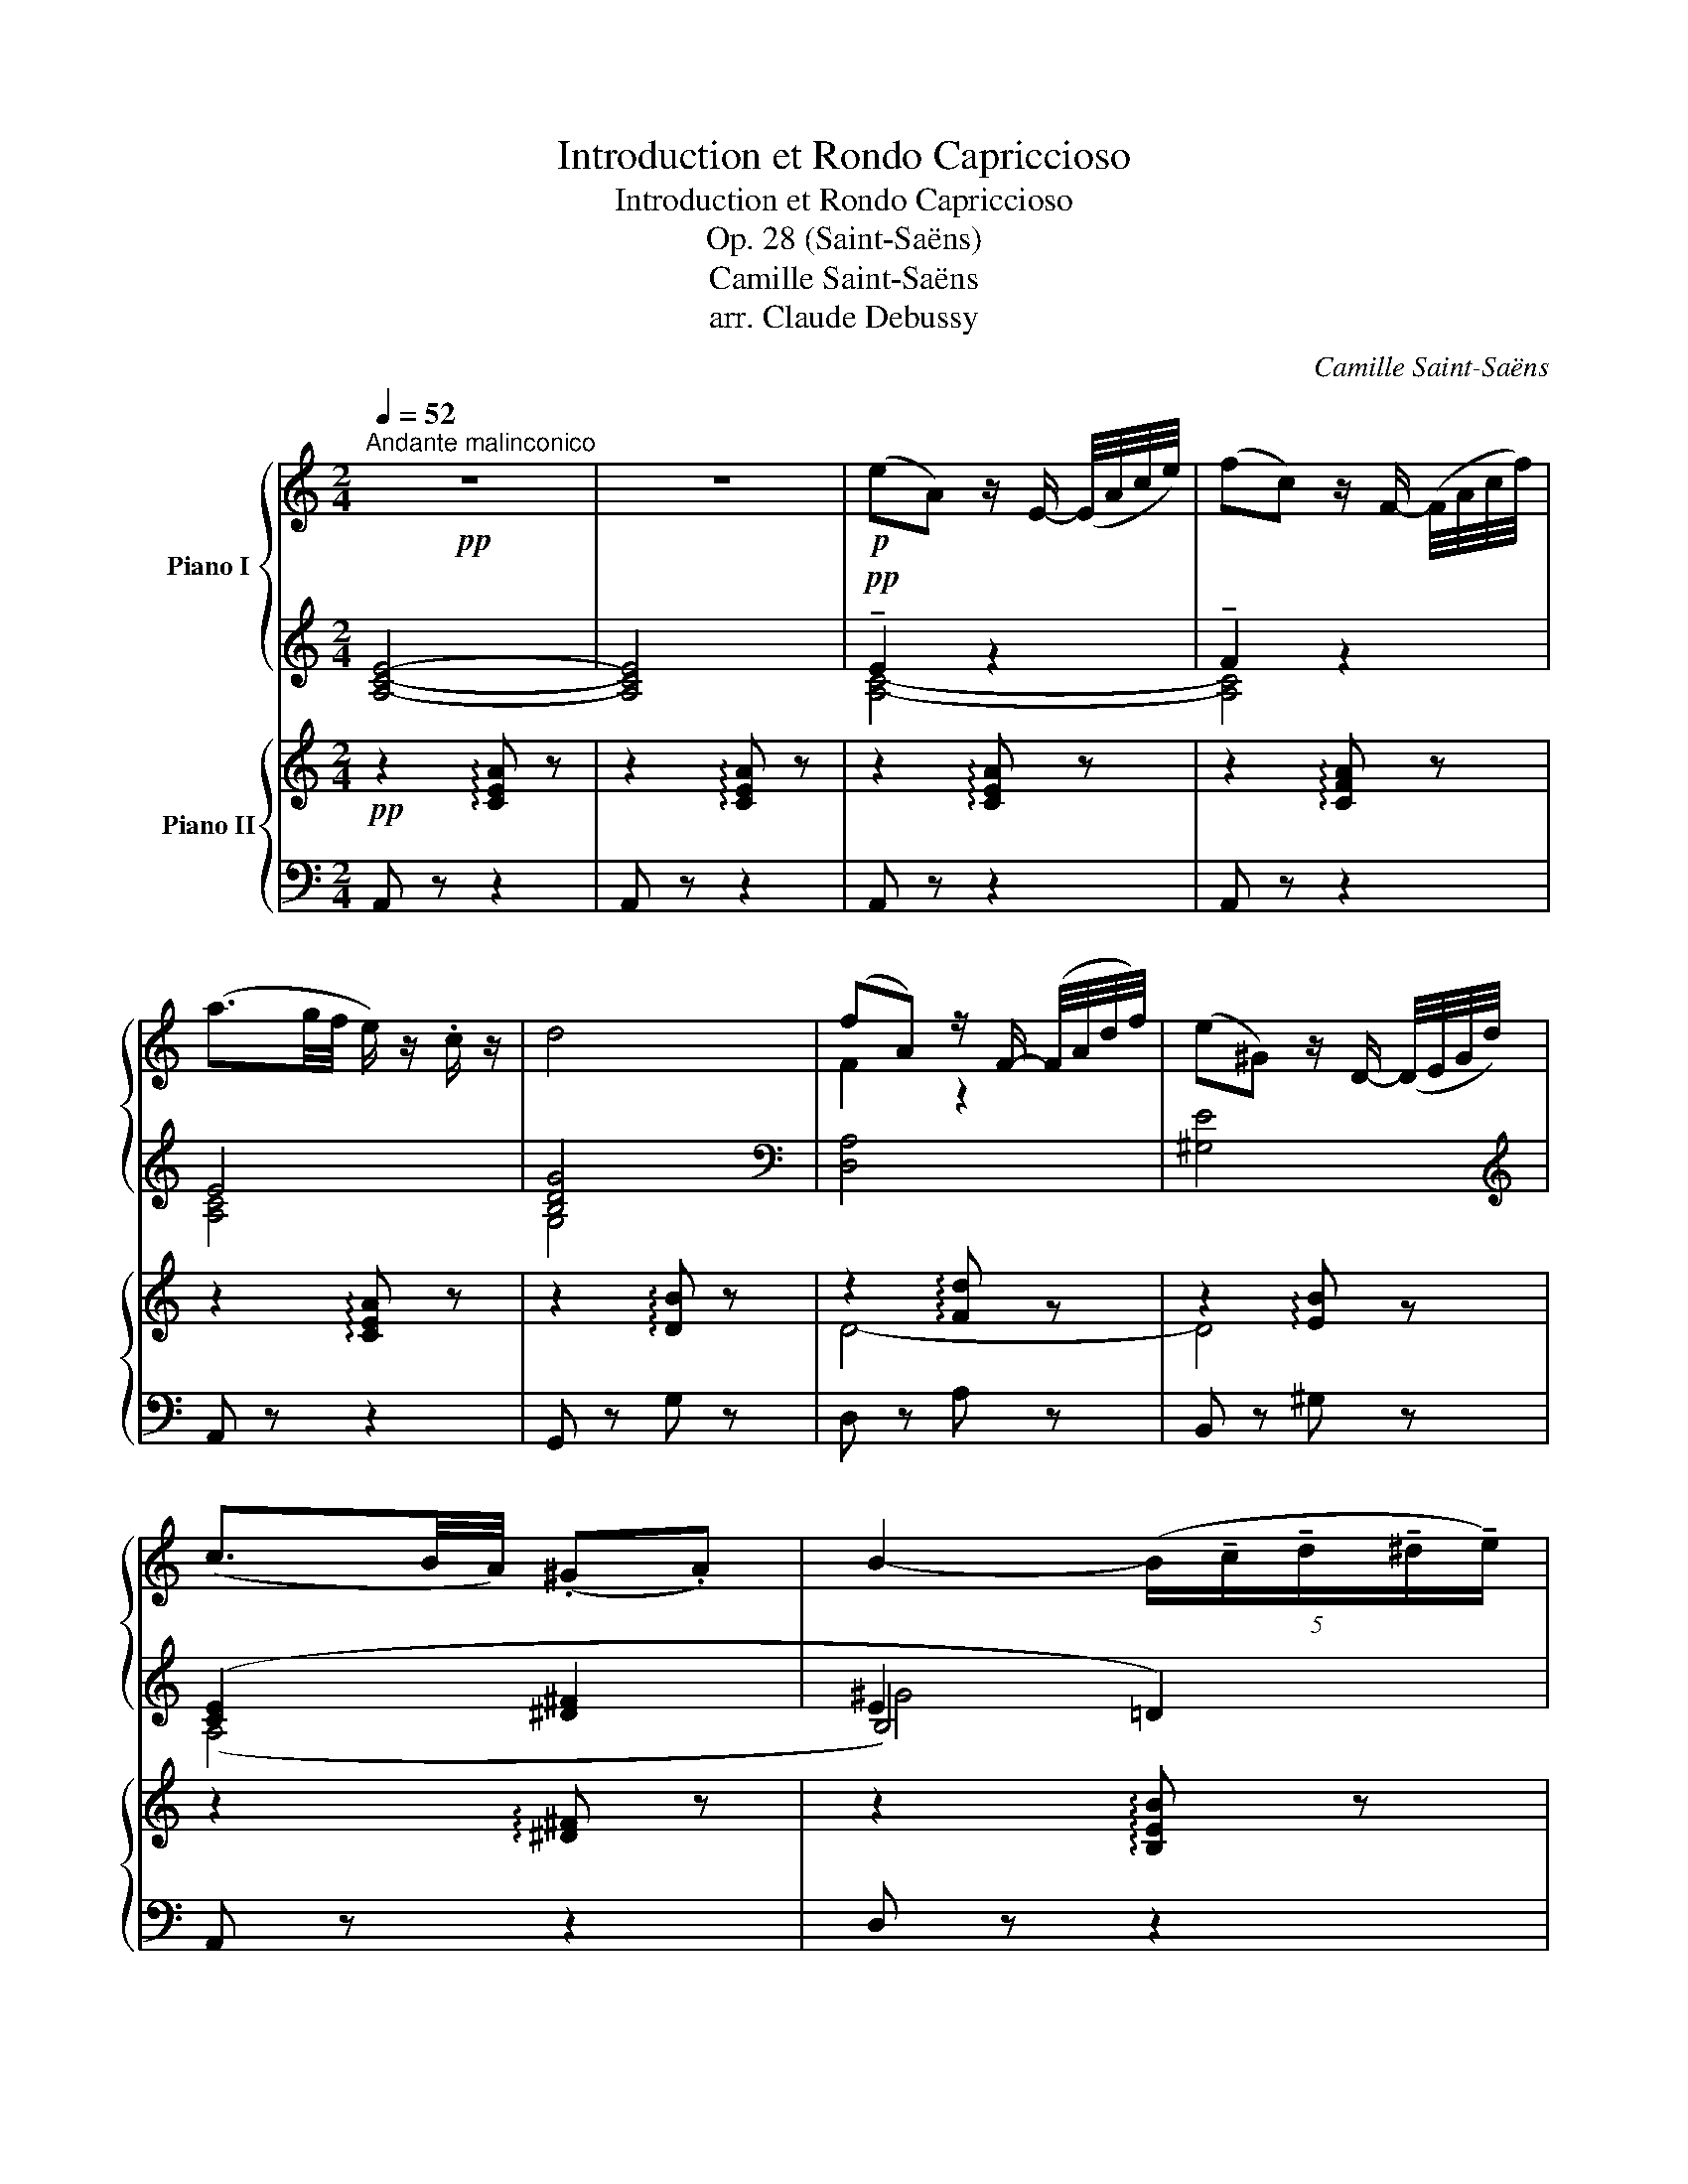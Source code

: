 X:1
T:Introduction et Rondo Capriccioso
T:Introduction et Rondo Capriccioso
T:Op. 28 (Saint-Saëns)
T:Camille Saint-Saëns
T:arr. Claude Debussy
C:Camille Saint-Saëns
%%score { ( 1 4 ) | ( 2 3 5 ) } { ( 6 8 ) | ( 7 9 ) }
L:1/8
Q:1/4=52
M:2/4
K:C
V:1 treble nm="Piano I"
V:4 treble 
V:2 treble 
V:3 treble 
V:5 treble 
V:6 treble nm="Piano II"
V:8 treble 
V:7 bass 
V:9 bass 
V:1
"^Andante malinconico"!pp! z4 | z4 |!p! (eA) z/ E/- (E/4A/4c/4e/4) | (fc) z/ F/- (F/4A/4c/4f/4) | %4
 (a3/2g/4f/4 e/) z/ .c/ z/ | d4 | (fA) z/ F/- (F/4A/4d/4f/4) | (e^G) z/ D/- (D/4E/4G/4d/4) | %8
 (c3/2B/4A/4) (.^G.A) | B2- (5:4:5(B/!tenuto!c/!tenuto!d/!tenuto!^d/!tenuto!e/) | %10
 (eA) z/ E/- (E/4A/4^c/4e/4) | (fA) z/ D/- (5:4:5(D/4F/4A/4d/4f/4) | (a3/2g/4f/4 .e/) z/ .c/ z/ | %13
 d4 | (fA) z/ F/- (F/4A/4d/4f/4) | (e^G) z/ D/- (D/4E/4G/4d/4) | (c-(3c/B/A/) _B/ z/ ^G/ z/ | %17
 A2"^animato"[I:staff +1] (A/4c/4)[I:staff -1].e/4.e/4[I:staff +1] (^G/4B/4)[I:staff -1].e/4.e/4 | %18
[I:staff +1] (B/4d/4)[I:staff -1].e/4.e/4[I:staff +1] (A/4c/4)[I:staff -1].e/4.e/4[I:staff +1] (c/4e/4)[I:staff -1].a/4.a/4[I:staff +1] (d/4f/4)[I:staff -1].b/4.b/4 | %19
 (^ge)!>(! (=g3/2(3f/4e/4d/4) | (ec)!>)!!p! (e-e/d/8c/8B/8d/8) | %21
 (.c/.B/.A)!pp![I:staff +1] (A,/4C/4)[I:staff -1].E/4.E/4[I:staff +1] (^G,/4B,/4)[I:staff -1].E/4.E/4 | %22
[I:staff +1] (B,/4D/4)[I:staff -1].E/4.E/4[I:staff +1] (A,/4C/4)[I:staff -1].E/4.E/4[I:staff +1] (C/4E/4)[I:staff -1].A/4.A/4[I:staff +1] (D/4F/4)[I:staff -1].B/4.B/4 | %23
 (^GE)!>(! (=G3/2(3F/4E/4D/4) | (E!>)!C)!p! (B,-B,/4A,/4^G,/4A,/4) | %25
"^tranquillo" (^G,/4B,/4E/4^G/4) (B/e/ ^c/e/B/e/) | %26
[I:staff +1] (A/4^c/4e/4[I:staff -1]^f/4^c')[I:staff +1] (A/4B/4^d/4[I:staff -1]f/4b) | %27
[I:staff +1] (^g/4b/4[I:staff -1]e'/4^g'/4) (b'/e'/ ^c'/e'/b/e'/) | %28
[I:staff +1] a/4^c'/4e'/4!8va(![I:staff -1]^f'/4^c''- c''/4b'/4a'/4^f'/4!8va)![I:staff +1]^d'/4b/4c'/4a/4 | %29
[I:staff -1] b/4^g/4a/4^f/4[I:staff +1]^d/4B/4^c/4A/4[I:staff -1] B/4^G/4A/4^F/4[I:staff +1]^D/4B,/4D/4^F/4 | %30
 A/4[I:staff -1]B/4^d/4^f/4a/4f/4d/4B/4[I:staff +1] A/4^G/4^F/4G/4A/4[I:staff -1]^c/4B/4[I:staff +1]^D/4 | %31
[I:staff -1] z!p! E- (3(E/F/E/(3=D/C/D/) | %32
 (E2- (3E/!tenuto!F/!tenuto!E/(3!tenuto!=D/!tenuto!C/!tenuto!D/) |"^cresc." TE4 | %34
!f! (TE2{DCE)} (TD2{CB,D)} | (TC2{B,A,C)} (TB,2{A,^G,B,)} || %36
[M:6/8]!f![Q:3/8=88]"^Allegro ma non troppo" !wedge![A,E]"_dim." z z [A,C] z z | %37
 [A,C] z z [A,C] z z | z6 | z2 z!p!{/e'f'} !wedge!e'!wedge!^d'!wedge!e' | !wedge!=d' z c'- c'2 b- | %41
 b2 a{/ab} !wedge!a!wedge!^g!wedge!a | !wedge!=g z f- f2 e- | e2 d{/e} !wedge!d!wedge!^c!wedge!d | %44
 !wedge!=c z _B- B2 A- | A^G=B!pp! !>![Bd^g]3 | !>![Bd^g]3 !>![Bdg]3 | %47
 !>![cea]3!mp!{/e'f'} !wedge!e'!wedge!^d'!wedge!e' | !wedge!=d' z c'- c'2 b- | %49
 b2 a{/ab} !wedge!a!wedge!^g!wedge!a | !wedge!=g z f- f2 e- | e2 ^d{/de} (.d.^^c(d | %52
!pp! b)) z g- g2 e- | e2 c z c/d/e | z G/A/B z ^D/E/^F/G/ | E2 z{/e=f} !wedge!e!wedge!^d(e | %56
!pp! !wedge!a) z a- a z a- | (ag/f/.e){/ef} !wedge!e!wedge!^d!wedge!e |!p! !wedge!f z f- f z f- | %59
 fe/d/c{/cd} (.c.B.c) |!p! e z e- e2 e- | (ed/c/!wedge!G) z .E/.F/.G/.A/ | %62
 .F/.A/.d/.f/a z (!>!B,>F) | (!>!F2 E){/ef} !wedge!e!wedge!^d(e | a) z a- a z (a- | %65
 ag/^f/!wedge!e){/ef} !wedge!e!wedge!^d!wedge!e | !wedge!=f z f- f2 f- | %67
 fe/d/c{/cd} (!wedge!c!wedge!B!wedge!c) | e z e- e2 e- | (ed/c/G) z .e/.f/.g/.a/ | %70
 .f/.a/.d'/.f'/.a' z !>!B,>B, | !>!C2 z z!pp! g>g | (Ta2 g) z e>e | (Tf2 e) z c>c | %74
 (Td2 c) z E/F/G/E/ | (!>!F G,2) z d>d | (Te2 d) z B>B | (Tc2 B)!pp! z (3(B/d/f/!wedge!a) | %78
 z (3(B/d/^f/!wedge!a) z (3(B/d/=f/(3a/g/f/) | (ec') z z g>g | (Ta2 g) z e>e | (Tf2 e) z c>c | %82
 (Td2 c) z E/F/G/E/ | (!>!F ^G,2) z d>d | (Te2 d) z B>B | (Td2 c) z!8va(! (3(e/a/c'/e') | %86
 z (3(a/c'/e'/a')!8va)! z !>!^D>D | E3- E/.^F/.^G/.A/.B/.^c/ | %88
 .^d/.e/.^f/.^g/.a/.b/ .^c'/.^d'/.e'!f! z | !>!TF3/2(E/4F/4 D) x2 x | (Tf3/2e/4f/4) d x2 x | %91
 .^g' z z .B/.^c/.^d/.e/.^f/.^g/ | .a/.b/.^c'/.^d'/.e'/.^f'/ .^g'/.a'/.b'!f! z | %93
 (!>!TF3/2E/4F/4 D) x2 x | (Tf3/2e/4f/4) d x2 x | ^g'e'/g'/b/e'/ c'/e'/a/c'/e/a/ | %96
 ^g/b/e/g/B/e/ ^d/^f/b/^d'/^f'/b'/ | ^g'/b'/e'/g'/b/e'/ c'/e'/a/c'/e/a/ | %98
 ^g/b/e/g/B/e/ ^d/^f/b/^d'/^f'/b'/ | ^g'/b'/e'/g'/b/g'/ e'/g'/b/e'/^g/e'/ | %100
 b/e'/^g/b/e/b/ g/b/e/g/B/g/ | e/^g/B/e/^G/e/ B/e/G/B/E/e/ | B/e/^G/B/E/e/ B/e/G/B/E/e/ | %103
 z2 z !>!TE3 | z z/4!<(! (e/4^f/4^g/4a/4b/4c'/4d'/4!<)!!f! !wedge![eae'])!p!!wedge!^d'!wedge!e' | %105
 !wedge!=d' z c'- c'2 b- | b2 a{/ab} !wedge!a!wedge!^g!wedge!a | !wedge!=g z f- f2 e- | %108
 e2 d{/de} !wedge!d!wedge!^c!wedge!d | !wedge!=c z _B- B2 A- | (A^G=B)!pp! !>![Bd^g]3 | %111
 !>![Bd^g]3 !>![Bdg]3 | !>![Aca]2 z!p!{/e'f'} !wedge!e'!wedge!^d'!wedge!e' | %113
 !wedge!=d' z c'- c'2 b- |!pp! (b2 a){/ab} !wedge!a!wedge!^g!wedge!a | !wedge!=g z f- f2 e- | %116
 e2 d{/de} !wedge!d!wedge!^c!wedge!d | !wedge!=c z _B- B2 A | %118
 (!>!EA/c/!wedge!e) z (3(d/f/a/!wedge!c') | (!>!EA/c/!wedge!e) z (3(d/f/a/!wedge!c') | %120
!<(! (E/A/)!wedge!c/!wedge!e/!wedge!^F/!wedge!^f/ (^G/c/)!wedge!e/!wedge!^g/!wedge!A/!wedge!a/ | %121
 ^A/^a/B/b/c/c'/ ^c/^c'/d/d'/^d/^d'/!<)! |!f! .[ec'e']"_cresc." ^d/e/=d/e/ ^c/e/=c/e/[Bc]/e/ | %123
 [_Bc]/e/[I:staff +1] [CEA]/[I:staff -1][ce]/[I:staff +1][CE^G]/[I:staff -1][ce]/[I:staff +1] [CE=G]/[I:staff -1][ce]/[I:staff +1][CE^F]/[I:staff -1][ce]/[I:staff +1][C=F]/[I:staff -1][ce]/ | %124
!<(![I:staff +1] (E^F/^G/A/B/ (3c/d/[I:staff -1]e/(3^f/^g/a/(3b/c'/d'/ | %125
!8va(! (3e'/^f'/^g'/a'/4b'/4c''/4d''/4!<)! !wedge!e'') z!f! !wedge![^f'^f'']!wedge![^g'^g''] | %126
!f! !wedge![a'c''a'']!8va)! z!ff! (A a).a/.a/.a/.a/ | .c'.b.a .g.f.e | %128
 .g/.f/.e (E !>!^d).e/.e/.e/.e/ | .g.f.e .c.B.A | .c/.B/.A z F(3(E/F/E/(3D/E/D/) | %131
 z2 z F(3(E/F/E/(3D/E/D/) | z z !>!A C/B,/A, !>![Cc] | z z !>![Ee] C/B,/A, !>![^Fd^f] | %134
 !>![GBdg] z!f! ([Bg] g').g'/.g'/.g'/.g'/ | .b'.a'.g' .f'._e'.d' | %136
 f'/_e'/d' z!p! [db][db]/[db]/[db]/[db]/ | [db][db][db] [db][db][db] | %138
 [db]/[db]/[db]!p! z _E(3(D/E/D/(3C/D/C/) | B,/A,/G, z _E(3(D/E/D/(3C/D/C/) | %140
 B,/A,/G, !>!G z2 !>!B | z2 !>!d z2 !>!g | z2 z (F/E/D/B/A/G/) | z2 z (b/a/g/d'/c'/b/) | %144
!p! (f'/d'/b/g/f/e/[I:staff +1] ^c/d/f/[I:staff -1]g/b/d'/) | %145
 (f'/d'/b/g/f/e/[I:staff +1] ^c/d/f/[I:staff -1]g/b/d'/) | %146
 (f'/d'/b/g/f/e/[I:staff +1] ^c/[I:staff -1]d/f/e/d/=c/) | %147
[I:staff +1] (^A/[I:staff -1]B/d/c/B/=A/)[I:staff +1] (^F/[I:staff -1]G/B/A/G/=F/) | %148
[I:staff +1] (^C/[I:staff -1]D/F/E/D/=C/)[I:staff +1] (^A,/[I:staff -1]B,/D/C/B,/=A,/) | %149
[I:staff +1] (G,/A,/B,/C/D/E/[I:staff -1] F/G/A/B/c/d/ | e2) z z2 z | %151
[M:2/4] z3"^con morbidezza" e>e x | (f/g/f/e/ d2-) x2 | (d _A2) A x2 | (_A2 G2) x2 | %155
 z3/2 (c2 E) x3/2 | (F/G/F/E/ D2-) x2 | D F2 E x2 | D2 C2 x2 | z3 e>e x | (f/g/f/e/ d2-) x2 | %161
 (d _A2) A x2 | (_A2 G2) x2 | z3/2 (c2 E) x3/2 |!p! (^F/G/F/E/ ^D2-) x2 | (D A2) ^G x2 | %166
!pp! ^F2 E2 x2 | z3 (.[e^g]/.[eg]/.[eg]/.[eg]/) x |"_dim." ([^fa]/[^gb]/[fa]/[eg]/ [^df]2-) x2 | %169
 ([df] [Ac]2) [Ac] x2 | ([Ac]2 [^GB]2-) x2 | [GB]2 ([^GB]/[Be]/[e^g]/[gb]/) x2 | %172
 ([ac']/[bd']/[ac']/[^gb]/ [^fa]2-) x2 | ([fa] [ac']2) [^gb] x2 | ([^fa]2 [e^g]2-) x2 | %175
 [eg]2 ([^Ge]/^g/[db]/d'/) x2 | ([fd']/e'/d'/[e^c']/ [ec']2-) x2 | [ec'] [ge']2 [ge'] x2 | %178
 [ge']2 [^f^d']2- x2 | [fd']2 (3[^e^^c'][^f^d'][ge'] x2 | ([^f^d']/^f'/)([af']/a'/) [c'a']2- x2 | %181
 [c'a']2!f! ^D>D x2 |[M:6/8] !>!E/^D/E/F/E/=D/ !>!D/^C/D/E/D/=C/ | %183
 !>!C/B,/C/D/C/B,/ A,/C/^D/^F/A/c/ | !>!e/^d/e/f/e/=d/ !>!d/^c/d/e/d/=c/ | %185
 !>!c/B/c/d/c/B/ A/c/^d/^f/ a/c'/ |"_dim." e'3 d'3 | c'3 b3 |!p! a3 g3 | ^f3 =f3 | e z ^d/e/ e'3- | %191
 e'/[I:staff +1](E/^G/B/[I:staff -1]^d/e/ e'3-) | e' z z B^de | ^gb^d'!8va(! e'^g'b' | %194
 e''/e'/e''/e'/e''/e'/ e''/e'/e''/e'/e''/e'/ | %195
"_non legato" e''/^d''/=d''/^c''/=c''/b'/ ^a'/=a'/^g'/=g'/^f'/=f'/!8va)! | %196
"_cresc." e'/^d'/=d'/^c'/=c'/b/ ^a/=a/^g/=g/^f/=f/ | e/^d/=d/^c/=c/B/ ^A/=A/^G/=G/^F/=F/ | %198
!f![I:staff +1] (!>!E/(3=F/4G/4A/4(3B/4c/4d/4[I:staff -1](3e/4^f/4^g/4a/4b/4c'/4d'/4 !wedge!e')!mp!!wedge!^d'!wedge!e' | %199
!p! !wedge!=d' z c'- c'2 b- | b2 a"_dim."{/ab} !wedge!a!wedge!^g!wedge!a | !wedge!=g z f- f2 e- | %202
 e2 d"_cresc."{/de} !wedge!d!wedge!^c!wedge!d |!mp! !wedge!=c z _B- B2 A- | %204
 (A^G=B)!pp! !>![Bd^g]3 | !>![Bd^g]3 !>![Bdg]3 | !>![Aca]3!p!{/e'f'} !wedge!e'!wedge!^d'!wedge!e' | %207
 !wedge!=d' z c'- c'2 b- | b2 a"_cresc."{/ab} !wedge!a!wedge!^g!wedge!a | !wedge!=g z f- f2 e- | %210
 e2 d{/de} !wedge!d!wedge!^c!wedge!d | !wedge!=c z _B- (B2 A) |!p! (!>!EA/c/!wedge!e) [Ada] z z | %213
 (!>!EA/c/!wedge!e) [Ada] z z | E/A/c/e/^F/^f/ ^G/c/e/^g/A/a/ | %215
 ^A/^a/B/b/c/c'/ ^c/^c'/d/d'/^d/^d'/ | .[ec'e']"_cresc." ^d/e/=d/e/ ^c/e/=c/e/[Bc]/e/ | %217
 [_Bc]/e/[I:staff +1] [CEA]/[I:staff -1][ce]/[I:staff +1][CE^G]/[I:staff -1][ce]/[I:staff +1] [CE=G]/[I:staff -1][ce]/[I:staff +1][CE^F]/[I:staff -1][ce]/[I:staff +1][CE=F]/[I:staff -1][ce]/ | %218
!mf!!<(![I:staff +1] E^F/^G/A/B/ (3c/d/[I:staff -1]e/(3^f/^g/a/(3b/c'/d'/ | %219
!8va(! (3e'/^f'/^g'/a'/4b'/4c''/4d''/4 e''!<)! z!f! f''/^f''/g''/^g''/ | %220
!f! a''!8va)! z!ff! (A a)!wedge!a/!wedge!a/!wedge!a/!wedge!a/ | %221
 !wedge!c'!wedge!b!wedge!a !wedge!g!wedge!f!wedge!e | %222
 !wedge!g/!wedge!f/!wedge!e (E !>!^d)!wedge!e/!wedge!e/!wedge!e/!wedge!e/ | %223
 !wedge!g!wedge!f!wedge!e !wedge!c!wedge!B!wedge!A | %224
 !wedge!c/!wedge!B/!wedge!A z F(3(E/F/E/(3D/E/D/) | z2 z F(3(E/F/E/(3D/E/D/) | %226
 z2 !>!A C/B,/A, !>![Cc] | z2 !>![Ee] C/B,/A, !>![cea] | %228
 !>![ce_b] z!f! ([E_B] !>![Bb])!p! .b/.b/.b/.b/ | .d'.c'._b .a.g.^f | _b/a/g z z2!pp! .[^FA^d] | %231
 .[G_Be] z .[_A=Bf] .[G_Be] z .[FAd] | .[EGc] z z z2 z | z2 (B .e/).d/.c (B |!p! _B3-) B(^FG) | %235
 z (A_B) z!<(! (=Bc)!<)! |!>(! f3- fed!>)! | (c3- c2 B) | !>!_B3- B(^FG) | %239
 z (A_B) z!<(! (=Bc)!<)! |!>(! g2 f- fed!>)! | (c3- c2 B) |!p! (_B3 ^G3) | A3- A(C/E/A/c/) | %244
 (_B2 A) (T^G3{^FG)} |!<(! (A3!<)! _e3-) | e3"^legg." (d/_e/f/e/d/c/) | %247
 (B/c/d/c/_B/A/ ^F/G/B/d/g/_b/) |!p! (d'3 d3-) |"_dim." (d3 _d3) |"^dolce" (c2 a- a.g.f) | %251
 (.e.f.^c .e.d.A) | (.=c._B.D)!p!!>(! d3- | (d3 E3)!>)! | F3 z!pp! c'>c' | (Td'2 c') z a>a | %256
 (T_b2 a) z f>f | (Tg2 f) z (.A/._B/.c/.A/) | (_B !^!C2) z g>g |"^♭" (Ta2 g) z e>e | %260
 (Tf2 e)!pp! z (3(e/g/_b/!wedge!d') | z (3(e/^g/=b/!wedge!d') z (3(e/=g/_b/(3d'/c'/b/) | %262
 (aa') z!pp! .[cfa] z z | z2 z .[Afa] z z | z2 z .[Afa] z z | z2 z .[Afa] z z | %266
 z2 z .[_B^cg_b] z z | z2 z .[Aega] z z | z2 z z!<(! (3(A/d/f/a) | %269
 z (3(f/a/d'/f')!<)! z!<(! (!tenuto!D!tenuto!^D)!<)! |!f! !>!E/^D/E/F/E/=D/ z2 z | %271
 !>!C/B,/C/D/C/B,/ z2 z | !>!e/^d/e/f/e/=d/ z2 z | !>!c/B/c/d/c/B/ x2 x | %274
"_dim." e'/e/e'/b/^g/e/!p![I:staff +1] !>!e/[I:staff -1]d/d'/a/f/d/ | %275
[I:staff +1] !>!d/[I:staff -1]c/c'/g/e/c/[I:staff +1] !>!c/[I:staff -1]B/b/f/d/B/ | %276
!p![I:staff +1] !>!B/[I:staff -1]A/a/e/c/A/[I:staff +1] !>!A/[I:staff -1]G/g/d/B/G/ | %277
[I:staff +1] !>!G/[I:staff -1]^F/^f/c/A/F/[I:staff +1] !>!^F/[I:staff -1]=F/=f/c/A/F/ | %278
"_cresc."[I:staff +1] E/[I:staff -1]^G/B/e/B/G/[I:staff +1] E/[I:staff -1]G/B/e/B/G/ | %279
[I:staff +1] E/[I:staff -1]^G/B/e/B/G/[I:staff +1] E/[I:staff -1]G/B/e/B/G/ | %280
!f! e/^g/b/e'/b/g/ e/g/b/e'/b/g/ | e/^g/b/e'/b/g/ e/g/b/e'/b/g/ | %282
 .e z z!f![I:staff +1] E/[I:staff -1]^G/B/e/B/G/ | %283
"_dim."[I:staff +1] D/[I:staff -1]^G/B/e/B/G/[I:staff +1] D/[I:staff -1]G/B/e/B/G/ | %284
[I:staff +1] C/[I:staff -1]G/c/e/c/G/[I:staff +1] C/[I:staff -1]G/c/e/c/G/ | %285
[I:staff +1] B,/[I:staff -1]^G/d/e/d/G/[I:staff +1] B,/[I:staff -1]G/d/e/d/G/ | %286
!p![I:staff +1] A,/[I:staff -1]E/c/e/c/E/[I:staff +1] [A,C]/[I:staff -1]E/c/e/c/E/ | %287
[I:staff +1] A,/[I:staff -1]E/c/e/c/E/[I:staff +1] [A,C]/[I:staff -1]E/c/e/c/E/ | %288
[I:staff +1] A,/[I:staff -1]E/c/e/c/E/[I:staff +1] [A,C]/[I:staff -1]E/c/e/c/E/ | %289
[I:staff +1] A,/[I:staff -1]D/_B/f/B/D/[I:staff +1] [A,_B,]/[I:staff -1]D/B/f/B/D/ | %290
[I:staff +1] A,/[I:staff -1]D/_B/f/B/D/[I:staff +1] [A,_B,]/[I:staff -1]D/B/f/B/D/ | %291
[I:staff +1] A,/[I:staff -1]D/B/e/B/D/[I:staff +1] B,/[I:staff -1]D/B/e/B/D/ | %292
[I:staff +1] B,/[I:staff -1]D/B/e/B/D/[I:staff +1] B,/[I:staff -1]D/B/e/B/D/ | %293
 z/ C/E/A/c/e/ z/ c/e/a/c'/e'/ |"_cresc." z/ C/E/A/c/e/ z/ c/e/a/c'/e'/ | %295
 z/ ^C/E/A/^c/e/ z/ c/e/a/^c'/e'/ | z/ ^C/E/A/^c/e/ z/ c/e/a/^c'/e'/ | %297
"_cresc." z/ D/F/_B/d/f/ z/ d/f/_b/d'/f'/ | %298
[I:staff +1] _B,/D/F/[I:staff -1]_B/d/f/[I:staff +1] !>!c'/a/f/[I:staff -1]c/A/F/ | %299
!f! E/!<(!A/c/e/^F/^f/ ^G/c/e/^g/A/a/ | ^A/^a/B/b/c/c'/ ^c/^c'/d/d'/^d/^d'/!<)! | !trill(!Te'6 | %302
 !trill)!e'6{^d'e'} |!f! !wedge![ac'a']!ff! [ce][ce] [ce][ce][de] | e [ca][ca] [dac'][dgb][dbd'] | %305
 [eac'][fc'_e'][f_bd'] [=e=bd'][ea^c'][da=c'] | [dgb][cg_b][cfa] !>![Aca]!>![Aca]!>![ABa] | %307
 !wedge![Aca] z z z2 z | z6 |!mp! !arpeggio![EABe] z z z2 z |!p! !arpeggio![E^GBe] z z z2 z || %311
[K:A][Q:3/8=120]"^Più allegro"[I:staff +1] A,/C/E/[I:staff -1]A/c/e/[I:staff +1] ^d/[I:staff -1]f/b/a/f/^d/ | %312
[I:staff +1] =d/[I:staff -1]=f/b/a/f/d/[I:staff +1] c/[I:staff -1]e/b/a/e/c/ | %313
[I:staff +1] B/[I:staff -1]^d/g/f/d/B/[I:staff +1] A/[I:staff -1]d/g/f/d/A/ | %314
[I:staff +1] G/F/E/F/G/A/ B/[I:staff -1]c/=d/f/e/d/ | %315
[I:staff +1] c[I:staff -1](e/a/)c'/e'/[I:staff +1] ^d'/[I:staff -1]f'/b'/a'/f'/^d'/ | %316
[I:staff +1] =d'/[I:staff -1]=f'/b'/a'/f'/d'/[I:staff +1] c'/[I:staff -1]e'/b'/a'/e'/c'/ | %317
[I:staff +1] b/[I:staff -1]^d'/g'/f'/d'/b/[I:staff +1] a/[I:staff -1]d'/g'/f'/d'/a/ | %318
[I:staff +1] g/[I:staff -1]b/f'/e'/d'/c'/ b/[I:staff +1]a/g/f/e/d/ | %319
[I:staff -1] x A/B/A/G/ A/B/c/d/e/f/ | x2!<(! ([ac']!<)!!>(! [ad']2 a)!>)! | %321
 x2!<(! ([ac']!<)!!>(! [ad']2 a)!>)! | x2!<(! (^d'!<)!!>(! e'2) b!>)! | %323
!p! x2!<(! [fd'f']!<)!!>(! [=gd'=g']2 d'!>)! | =g'/!mp!f'/e'/d'/c'/e'/ x2 x | %325
 c'/b/=a/g/f/a/[I:staff +1] A/G/F/E/^D/F/ | %326
"_cresc."[I:staff -1] f/e/=d/c/B/d/[I:staff +1] D/C/B,/A,/G,/B,/ | %327
[I:staff -1] B/A/G/F/^E/G/ G/F/[I:staff +1]=E/D/C/B,/ | %328
!f![I:staff -1] F/E/[I:staff +1]D/C/B,/A,/ B,/C/D/E/[I:staff -1]F/G/ | %329
!<(! A/B/c/d/e/f/ g/a/b/c'/d'/e'/!<)! | !>!f'/e'/ z z !>!f'/e'/[I:staff +1]d'/c'/b/a/ | %331
[I:staff -1] !>!f'/e'/[I:staff +1]d'/c'/b/^a/[I:staff -1] !>!f'/e'/[I:staff +1]d'/c'/b/a/ | %332
[I:staff -1] !>!f'/e'/d'/c'/b/=a/[I:staff +1] g/f/e/d/c/B/ | %333
[I:staff -1] !>!f/e/d/c/B/A/[I:staff +1] G/F/E/D/C/B,/ | %334
 A,/!p!B,/C/D/E/[I:staff -1]F/ G/^A/^B/c/^d/e/ | x2 x g z z |"_cresc." a z z x2 x | %337
 x2 x [egb] z z |!mf! [cea] x x x2 x |"^cresc." [Acea] x x x2 x | [ceac'] x x x2 x | %341
 [eac'e'] x x x2 x |!f! (a/^a/b/=c'/^c'/d'/ ^d'/e'/^e'/f'/=g'/^g'/ | a') z z!ff! [ac'e'a'] z z | %344
 [Aa]2 z !fermata!z2 z |] %345
V:2
 [A,CE]4- | [A,CE]4 |!pp! !tenuto!E2 z2 | !tenuto!F2 z2 | E4 | [B,DG]4 |[K:bass] [D,A,]4 | %7
 [^G,E]4 |[K:treble] ([CE]2 [^D^F]2 | E2 =D2) | [^C=G]4 | [DF]2 z2 | ([CE]2 [EA]2) | [G_B]4 | %14
 [FA]2 z2 | [E^G]2 z2 |[K:bass] (C-(3C/B,/A,/) _B,/ z/ ^G,/ z/ | A,2[K:treble] x2 | x4 | %19
 z2!p!!>(! (!>![DG-]2 | [CG]2)!>)! z2 | x4 | x4 | z2!p! (!>!B,2 | [G,C]2)[K:bass] (^D,2 | %25
 E,) z z2 |[K:treble] x4 | x4 | x4 | x4 | x4 | E z[K:bass] ([F,A,]2 | [C,G,]2 [F,A,]2) | %33
 .[E,^G,B,] z z2 |[K:treble] .E z .D z | .C z .B, z || %36
[M:6/8][K:bass] !wedge![A,,E,] z z [A,,E,] z z | [A,,E,] z z [A,,E,] z z | z6 | z6 | z6 | z6 | z6 | %43
 z6 | z6 | z2 z !>![E,B,D]3 | !>![E,B,D]3 !>![E,B,D]3 | !>![E,A,C]3 z2 z | z6 | z6 | z6 | z6 | %52
 [E,E]6- | [E,E]3 .[A,CE]2 z | .[G,B,E]2 z .[A,B,]2 z | [G,B,]2 z z2 z | ([G,DF]6 | [CE]2) z z2 z | %58
 ([E,B,D]6 | [A,C]2) z z2 z | [D,A,C]6 | [G,,G,]6- | [G,,G,]6 | [C,G,]2 z z2 z | %64
[K:treble] [^FB] z z [B,F] z z |[K:bass] !arpeggio![E,B,G] z z z2 z | ([E,B,D]6 | [A,C]2) z z2 z | %68
 [D,A,C]6 |[K:treble] z2 z .[^CE]2 z | [DF]2 z ([DF]3 | E2) z z2 z | z6 | z6 | z6 | z6 | z6 | %77
 z2 z !>![G,DF]3 | !>![G,D^F]3 !>![G,D=F]3 | [CE]2 x z2 z | z6 | z6 | z6 | z6 |[K:bass] E6- | %85
 [CE]6- | [CE]3 x3 | [E,^G,B,]2 z z2 z |[K:treble] z2 z z2 E | %89
 !>![A,D]2 z (3z/ (B,/D/(3F/A/[I:staff -1]B/(3d/f/a/) | %90
[I:staff +1] z2 z (3z/ B/d/(3f/a/[I:staff -1]b/(3d'/f'/a'/ | %91
[I:staff +1] [E,E] .E/.^F/.^G/.A/ z2 z | z2 z z2 E | %93
 !>![A,D]2 z (3z/ (B,/D/(3F/A/[I:staff -1]B/(3d/f/a/) | %94
[I:staff +1] z2 z (3z/ B/d/(3f/a/[I:staff -1]b/(3d'/f'/a'/ |[I:staff +1] z [B,E^G] z z [CEA] z | %96
 z [B,E^G] z z [B,^D^F] z | z [B,E^G] z z [CEA] z | z [B,E^G] z z [B,^D^F] z | %99
 z !arpeggio![B,E^G] z z !arpeggio![B,EG] z | z !arpeggio![B,E^G] z z2 z | z6 | z6 | !>!TE3 z2 z | %104
 TE3 [A,EA] z z | z6 | z6 | z6 | z6 | z6 |[K:bass] z2 z [E,B,D]3 | [E,B,D]3 [E,B,D]3 | %112
 [E,CE]2 z z2 z | z6 | [E,^C]6- | [E,C]6 | [_B,D]6- | ([B,D]3 [A,C]3) | %118
 [A,C].E.E,[K:treble] [A,DA] z z |[K:bass] [A,C].E.E,[K:treble] [A,DA] z z |[K:bass] [A,C]3 [CE]3 | %121
 .^A,.B,.C .^C.D.^D | .[E,CE][K:treble] E2- E E2- | E x x x2 x | x6 | %125
 (3e/^f/^g/a/4b/4c'/4d'/4 !wedge!e' z !wedge![^F^f]!wedge![^G^g] | %126
 !wedge![A,EA] z (A, A).A/.A/.A/.A/ | .c.B.A .G.F.E | .G/.F/.E[K:bass] (E, !>!^D).E/.E/.E/.E/ | %129
 .G.F.E .C.B,.A, | .C/.B,/.A, A, x x2 | C/B,/A, A, x x2 | C/B,/A, !>![A,,A,] z z !>![E,,E,] | %133
 C/B,/A, !>![E,,E,] z z !>![D,,D,] | !>![G,,,G,,] z[K:treble] !arpeggio![G,D] z2 z | z6 | %136
 z2 z GG/G/G/G/ | G6 | G/G/G G, z2 z | z z G, z2 z | z2 z B,/A,/G, z | B,/A,/G, z B,/A,/G, z | z6 | %143
 z6 | G,6 | G,6 | G,6 | x6 | x6 | x6 | z6 |[M:2/4] z6 | z6 | z6 | z6 | z6 | z6 | z6 | z6 | z6 | %160
 z6 | z6 | z6 | z6 |[K:bass] [A,,,A,,] z z z2 z | [B,,,B,,] z z z2 z | E,6- | E,6 |!pp! E,6- | %169
 E,6 | E,6- | E,6 | E,6- | E,6 | E,6- |!pp! E,6!8vb(!!8vb)! | E,6- |!pp! E,6!8vb(!!8vb)! | %178
 [E,,E,]6- | [E,,E,]6!8vb(!!8vb)! | [E,,E,]6- | [E,,E,]6!8vb(!!8vb)! |[M:6/8] [E,,,E,,] z z x2 x | %183
 x6 | x6 | x6 |[K:treble] E3(x/d/) z z |(x/c/)zz(x/B/) z z |(x/A/)zz(x/G/) z z | %189
(x/^F/)zz(x/=F/) z z | E,/E/^G/B/ z x3 | x6 | z E^G z2 z | z6 | z6 | z6 | z6 | z6 | %198
 x3 !wedge![A,CEA] z z |[K:bass] [E,A,C] z z [E,A,C] z z | [E,A,C] z z [E,A,C] z z | %201
 [E,A,C] z z [E,A,C] z z | [F,_B,D] z z [F,B,D] z z | [F,_B,D] z z [F,B,D] z z | %204
 [F,=B,D] z z !>![F,B,D]3 | !>![F,B,D]3 !>![F,B,D]3 | !>![E,A,C]3 [E,A,C] z z | %207
 [E,A,C] z z [E,A,C] z z | [E,G,^C] z z [E,G,C] z z | [E,G,^C] z z [E,G,C] z z | %210
 [F,_B,D] z z [F,B,D] z z | [F,_B,D] z z [A,CF] z z |!pp! .[A,C].E.E, [A,D]3 | .[A,C].E.E, [A,D]3 | %214
 [A,C]2 x [CE]2 x | .^A,.B,.C .^C.D.^D | .[E,CE][K:treble] E2- E E2- | E x x4 | x6 | %219
 (3e/^f/^g/a/4b/4c'/4d'/4 e' z f'/^f'/g'/^g'/ | a' z (A, A)!wedge!A/!wedge!A/!wedge!A/!wedge!A/ | %221
 !wedge!c!wedge!B!wedge!A !wedge!G!wedge!F!wedge!E | %222
 !wedge!G/!wedge!F/!wedge!E[K:bass] (E, !>!^D)!wedge!E/!wedge!E/!wedge!E/!wedge!E/ | %223
 !wedge!G!wedge!F!wedge!E !wedge!C!wedge!B,!wedge!A, | !wedge!C/!wedge!B,/!wedge!A, A, x2 x | %225
 C/B,/A, A, x2 x | C/B,/A, !>![A,,A,] z2 !>![E,,E,] | C/B,/A, !>![E,,E,] z2 !>![A,,,A,,] | %228
 !>![G,,,G,,] z[K:treble] G, z2 z | z6 | z2 (^F ._B/).A/.G .C | .C z .C .C z .C | .C z z z2 z | %233
 z6 |[K:bass]!pp! C,6- | C,6 |!pp! (!>!_A,6 | =A,3 ^F,3 | G,6-) | G,6 | (_A,6 | =A,6) | (D3 =B,3 | %243
 A,6) | (D3 =B,3 | A,3) (^F,3- | F,6- | F,3 G,3-) | (G,6- | G,3 ^G,3 | A,2) z z2 z | z6 | z6 | z6 | %254
[K:treble] z2 z!pp! .C z z | z2 z .C z z | z2 z .C z z | z2 z .C z z | z6 | z2 z .C z z | %260
 z2 z !>![G_B]3 | !>![^G=B]3 !>![=G_B]3 | [FA]2 x .[CFA] z z | z .[FA]/.C/.[FA]/.C/ .F z z | %264
 z .[FA]/.C/.[FA]/.C/ .F z z | z .[FA]/.C/.[FA]/.C/ .F z z | z .[^CG]/._B/.[CG]/.B/ .E z z | %267
 z .[A,E]/.A/.[A,E]/.G/ .^C z z | z .[DF]/.A/.[DF]/.A/ z[K:bass] .=C.C, | z .B,.B,, [F,A,]3 | %270
 [E,^G,] z z[K:treble] !>!D/^C/D/E/D/=C/ | z2 z !>!A,/C/^D/^F/A/c/ | z2 z !>!d/^c/d/e/d/=c/ | %273
 z2 z !>!A/[I:staff -1]c/^d/^f/a/c'/ |[I:staff +1] E3 x2 x | x6 | x6 | x6 | x6 | x6 | %280
[K:bass] E,/^G,/B,/E/B,/G,/ E,/G,/B,/E/B,/G,/ | E,/^G,/B,/E/B,/G,/ E,/G,/B,/E/B,/G,/ | %282
 .E, z z[K:treble] x2 x | !>!D x x x2 x | !>!C x x x2 x | !>!B, x x x2 x | %286
[K:bass] [A,,A,] z z z2 z | [A,,A,] z z z2 z | [A,,A,] z z z2 z | [A,,A,] z z z2 z | %290
 [A,,A,] z z z2 z | [A,,A,] z z !arpeggio![A,,E,B,]2 x | %292
 !arpeggio![A,,E,B,]2 x !arpeggio![A,,E,B,]2 x | [A,,A,]2 z[K:treble] !arpeggio![CEA]2 z | %294
[K:bass] [A,,A,]2 z[K:treble] !arpeggio![CEA]2 z | %295
[K:bass] [A,,A,]2 z[K:treble] !arpeggio![^CEA]2 z | %296
[K:bass] [A,,A,]2 z[K:treble] !arpeggio![^CEA]2 z | _B,2 z !arpeggio![DF_B]2 z | x6 | %299
[K:bass] [A,C]2 x [CE]2 x | ^A,B,C ^CD^D |[K:treble] [EAce]"^cresc." [Ee]2- [Ee] [Ee]2- | %302
 [Ee] [Ece]2- [Ece] [Ece]2 | !wedge![Ece] E^F ^GAB | z [CA][CA] [DAc][DGB][EBd] | %305
 [EAc][Fc_e][F_Bd] [=E=Bd][EA^c][DA=c] | %306
 [DGB][CG_B][CFA][K:bass]"^rit." !>![A,C]!>![A,C]!>![A,B,] |"^a tempo" !wedge![E,CE] z z z2 z | %308
 z6 | !arpeggio![E,A,B,] z z z2 z | !arpeggio![E,^G,B,] z z z2 z ||[K:A][K:treble] x6 | x6 | x6 | %314
 x6 | x6 | x6 | x6 | x6 | c z z z2 z |[I:staff -1] !>!=g/e/c/[I:staff +1]A/=G/E/ [DFA]3 | %321
[I:staff -1] !>!=g/e/c/[I:staff +1]A/=G/E/ [DFA]3 | %322
[I:staff -1] !>!a/f/^d/[I:staff +1]B/A/F/ [E=GB]3 | %323
[I:staff -1] !>!=c'/a/f/[I:staff +1]=d/=c/A/ [=GBd]3 | [E=G]3 e/d/c/B/^A/c/ | x6 | x6 | x6 | x6 | %329
 A,/B,/C/D/E/F/ G/A/B/c/d/e/ | f d'/c'/b/a/ x2 x | x6 | x6 | x6 | x6 | %335
[I:staff -1] f/e/=d/c/[I:staff +1]=B/=A/ G/F/E/D/C/B,/ | %336
 A,/B,/C/D/E/[I:staff -1]F/ G/^A/^B/c/^d/e/ | f/e/=d/c/[I:staff +1]=B/=A/ G/F/E/D/C/B,/ | %338
 A,/C/E/A/[I:staff -1]c/e/ a/e/c/[I:staff +1]A/E/C/ | %339
 A,/C/E/A/[I:staff -1]c/e/ a/e/c/[I:staff +1]A/E/C/ | %340
 A,/C/E/A/[I:staff -1]c/e/ a/e/c/[I:staff +1]A/E/C/ | %341
 A,/C/E/A/[I:staff -1]c/e/ a/e/c/[I:staff +1]A/E/C/ | (A/^A/B/=c/^c/d/ ^d/e/^e/f/=g/^g/ | %343
 a) z z [EAce] z z | A,2 z !fermata!z2 z |] %345
V:3
 x4 | x4 | [A,C]4- | [A,C]4 | [A,C]4 | G,4 |[K:bass] x4 | x4 |[K:treble] (A,4 | B,4) | A,4- | A,4 | %12
 (A,2 C2) | D4 | D4- | D4 |[K:bass] x4 | x2[K:treble] x2 | x4 | x4 | x4 | x4 | x4 | x4 | %24
 x2[K:bass] x2 | x4 |[K:treble] x4 | x4 | x4 | x4 | x4 | x2[K:bass] x2 | x4 | x4 |[K:treble] x4 | %35
 x4 ||[M:6/8][K:bass] x6 | x6 | x6 | x6 | x6 | x6 | x6 | x6 | x6 | x6 | x6 | x6 | x6 | x6 | x6 | %51
 x6 | x6 | x6 | x6 | x6 | x6 | x6 | x6 | x6 | x6 | x6 | x6 | x6 |[K:treble] x6 |[K:bass] x6 | x6 | %67
 x6 | x6 |[K:treble] G,6- | G,2 z x2 x | x6 | x6 | x6 | x6 | x6 | x6 | x6 | x6 | z z .C x2 x | x6 | %81
 x6 | x6 | x6 |[K:bass] x6 | (A,3 G,3 | ^F,3 B,3) | x6 |[K:treble] x6 | x6 | x6 | x6 | x6 | x6 | %94
 x6 | x6 | x6 | x6 | x6 | x6 | x6 | x6 | x6 | x6 | x6 | x6 | x6 | x6 | x6 | x6 |[K:bass] x6 | x6 | %112
 x6 | x6 | x6 | x6 | x6 | x6 | x3[K:treble] x3 |[K:bass] x3[K:treble] x3 | %120
[K:bass] E,2 ^F, ^G,2 A, | x6 | x[K:treble] x5 | x6 | x6 | x6 | x6 | x6 | x2[K:bass] x4 | x6 | x6 | %131
 x6 | x6 | x6 | x2[K:treble] x4 | x6 | x6 | x6 | x6 | x6 | x6 | x6 | x6 | x6 | x6 | x6 | x6 | x6 | %148
 x6 | x6 | x6 |[M:2/4] x6 | x6 | x6 | x6 | x6 | x6 | x6 | x6 | x6 | x6 | x6 | x6 | x6 | %164
[K:bass] x6 | x6 | E,, z z z2 z | x6 | x6 | x6 | x6 | x6 | x6 | x6 | x6 | %175
 z!8vb(! E,,,/E,,,/E,,,/E,,,/ E,,,!8vb)! z z | x6 | z!8vb(! E,,,/E,,,/E,,,/E,,,/ E,,,!8vb)! z z | %178
 x6 | z!8vb(! E,,,/E,,,/E,,,/E,,,/ E,,,!8vb)! z z | x6 | %181
 z!8vb(! E,,,/E,,,/E,,,/E,,,/ E,,,!8vb)! z z |[M:6/8] x6 | x6 | x6 | x6 |[K:treble] x3 D3 | %187
 C3 B,3 | A,3 G,3 | ^F,3 =F,3 | E,2 x x3 | x6 | x6 | x6 | x6 | x6 | x6 | x6 | x6 |[K:bass] x6 | %200
 x6 | x6 | x6 | x6 | x6 | x6 | x6 | x6 | x6 | x6 | x6 | x6 | x6 | x6 | E,2 ^F, ^G,2 A, | x6 | %216
 x[K:treble] x5 | x6 | x6 | x6 | x6 | x6 | x2[K:bass] x4 | x6 | x6 | x6 | x6 | x6 | %228
 x2[K:treble] x4 | x6 | x6 | x6 | x6 | x6 |[K:bass] x6 | x6 | C,6- | C,6 | C,6- | C,6 | C,6- | %241
 C,6 | x6 | x6 | x6 | x6 | x6 | x6 | x6 | x6 | x6 | x6 | x6 | x6 |[K:treble] x6 | x6 | x6 | x6 | %258
 x6 | x6 | x6 | x6 | z2 .F x x x | x6 | x6 | x6 | x6 | x6 | x4[K:bass] x2 | x6 | x3[K:treble] x3 | %271
 x6 | x6 | x6 | x6 | x6 | x6 | x6 | x6 | x6 |[K:bass] x6 | x6 | x3[K:treble] x3 | x6 | x6 | x6 | %286
[K:bass] x6 | x6 | x6 | x6 | x6 | x6 | x6 | x3[K:treble] x3 |[K:bass] x3[K:treble] x3 | %295
[K:bass] x3[K:treble] x3 |[K:bass] x3[K:treble] x3 | x6 | x6 |[K:bass] E,2 ^F, ^G,2 A, | x6 | %301
[K:treble] x6 | x6 | x6 | x6 | x6 | x3[K:bass] x3 | x6 | x6 | x6 | x6 ||[K:A][K:treble] x6 | x6 | %313
 x6 | x6 | x6 | x6 | x6 | x6 | x6 | x6 | x6 | x6 | x6 | x6 | x6 | x6 | x6 | x6 | x6 | x6 | x6 | %332
 x6 | x6 | x6 | x6 | x6 | x6 | x6 | x6 | x6 | x6 | x6 | x6 | x6 |] %345
V:4
 x4 | x4 | x4 | x4 | x4 | x4 | F2 z2 | x4 | x4 | x4 | x4 | x4 | x4 | x4 | x4 | x4 | x4 | x4 | x4 | %19
 x4 | x4 | x4 | x4 | x4 | x4 | x4 | x4 | x4 | x3/4!8va(! x9/4!8va)! x | x4 | x4 | x4 | x4 | x4 | %34
 x4 | x4 ||[M:6/8] x6 | x6 | x6 | x6 | x6 | x6 | x6 | x6 | x6 | x6 | x6 | x6 | x6 | x6 | x6 | x6 | %52
 x6 | x6 | x6 | x6 | (B6 | c2) z x x x | (^G6 | A2) x x2 x | (^F6 | G2) z x x2 | x6 | C2 z z2 z | %64
 ^d z z d z z | e z z z2 z | (^G6 | A2) z z2 z | (^F6 | [EG]2) z x x2 | x6 | x6 | x6 | x6 | x6 | %75
 x6 | x6 | x6 | x6 | c2 x x x2 | x6 | x6 | x6 | x6 | x6 | x4!8va(! x2 | x3!8va)! x3 | x6 | x6 | %89
 x6 | x6 | x6 | x6 | x6 | x6 | x6 | x6 | x6 | x6 | x6 | x6 | x6 | x6 | x6 | x6 | x6 | x6 | x6 | %108
 x6 | x6 | x6 | x6 | x6 | x6 | x6 | x6 | x6 | x6 | x6 | x6 | x6 | x6 | x6 | x6 | x6 |!8va(! x6 | %126
 x!8va)! x5 | x6 | x6 | x6 | x6 | x6 | x6 | x6 | x6 | x6 | x6 | x6 | x6 | x6 | x6 | x6 | x6 | x6 | %144
 x6 | x6 | x6 | x6 | x6 | x6 | x6 |[M:2/4] x6 | x6 | x6 | x6 | x6 | x6 | x6 | x6 | x6 | x6 | x6 | %162
 x6 | x6 | x6 | x6 | x6 | x6 | x6 | x6 | x6 | x6 | x6 | x6 | x6 | x6 | x6 | x6 | x6 | x6 | x6 | %181
 x6 |[M:6/8] x6 | x6 | x6 | x6 |x(e/f/e/e'/)x(d/e/d/d'/) |x(c/d/c/c'/)x(B/c/B/b/) | %188
x(A/B/A/a/)x(G/A/G/g/) |x(^F/G/F/^f/)x=F/G/F/=f/ | x6 | x6 | x6 | x3!8va(! x3 | x6 | x6!8va)! | %196
 x6 | x6 | x6 | x6 | x6 | x6 | x6 | x6 | x6 | x6 | x6 | x6 | x6 | x6 | x6 | x6 | x6 | x6 | x6 | %215
 x6 | x6 | x6 | x6 |!8va(! x6 | x!8va)! x5 | x6 | x6 | x6 | x6 | x6 | x6 | x6 | x6 | x6 | x6 | x6 | %232
 x6 | x6 | x6 | x6 | x6 | x6 | x6 | x6 | x6 | x6 | x6 | x6 | x6 | x6 | x6 | x6 | x6 | x6 | x6 | %251
 x6 | x6 | x6 | x6 | x6 | x6 | x6 | x6 | x6 | x6 | x6 | x6 | x6 | x6 | x6 | x6 | x6 | x6 | x6 | %270
 x6 | x6 | x6 | x6 | x6 | x6 | x6 | x6 | x6 | x6 | x6 | x6 | x6 | x6 | x6 | x6 | x6 | x6 | x6 | %289
 x6 | x6 | x6 | x6 | x6 | x6 | x6 | x6 | x6 | x6 | x6 | x6 | x6 | x6 | x6 | c x x x2 x | x6 | x6 | %307
 x6 | x6 | x6 | x6 ||[K:A] x6 | x6 | x6 | x6 | x6 | x6 | x6 | x6 | x6 | x2 c d2 d/f/ | %321
 x2 c d2 d/f/ | x2 [^db] [eb]2 e/=g/ | x2 x x2 =g/b/ | x6 | x6 | x6 | x6 | x6 | x6 | x6 | x6 | x6 | %333
 x6 | x6 | x6 | x6 | x6 | x6 | x6 | x6 | x6 | x6 | x6 | x6 |] %345
V:5
 x4 | x4 | x4 | x4 | x4 | x4 |[K:bass] x4 | x4 |[K:treble] x4 | ^G4 | x4 | x4 | x4 | x4 | x4 | x4 | %16
[K:bass] x4 | x2[K:treble] x2 | x4 | x4 | x4 | x4 | x4 | x4 | x2[K:bass] x2 | x4 |[K:treble] x4 | %27
 x4 | x4 | x4 | x4 | x2[K:bass] x2 | x4 | x4 |[K:treble] x4 | x4 ||[M:6/8][K:bass] x6 | x6 | x6 | %39
 x6 | x6 | x6 | x6 | x6 | x6 | x6 | x6 | x6 | x6 | x6 | x6 | x6 | x6 | x6 | x6 | x6 | x6 | x6 | %58
 x6 | x6 | x6 | x6 | x6 | x6 |[K:treble] x6 |[K:bass] x6 | x6 | x6 | x6 |[K:treble] x6 | x6 | x6 | %72
 x6 | x6 | x6 | x6 | x6 | x6 | x6 | x6 | x6 | x6 | x6 | x6 |[K:bass] x6 | x6 | x6 | x6 | %88
[K:treble] x6 | x6 | x6 | x6 | x6 | x6 | x6 | x6 | x6 | x6 | x6 | x6 | x6 | x6 | x6 | x6 | x6 | %105
 x6 | x6 | x6 | x6 | x6 |[K:bass] x6 | x6 | x6 | x6 | x6 | x6 | x6 | x6 | x3[K:treble] x3 | %119
[K:bass] x3[K:treble] x3 |[K:bass] x6 | x6 | x[K:treble] x5 | x6 | x6 | x6 | x6 | x6 | %128
 x2[K:bass] x4 | x6 | x6 | x6 | x6 | x6 | x2[K:treble] x4 | x6 | x6 | x6 | x6 | x6 | x6 | x6 | x6 | %143
 x6 | x6 | x6 | x6 | x6 | x6 | x6 | x6 |[M:2/4] x6 | x6 | x6 | x6 | x6 | x6 | x6 | x6 | x6 | x6 | %161
 x6 | x6 | x6 |[K:bass] x6 | x6 | x6 | x6 | x6 | x6 | x6 | x6 | x6 | x6 | x6 | %175
 x!8vb(! x3!8vb)! x2 | x6 | x!8vb(! x3!8vb)! x2 | x6 | x!8vb(! x3!8vb)! x2 | x6 | %181
 x!8vb(! x3!8vb)! x2 |[M:6/8] x6 | x6 | x6 | x6 |[K:treble] x6 | x6 | x6 | x6 | x6 | x6 | x6 | x6 | %194
 x6 | x6 | x6 | x6 | x6 |[K:bass] x6 | x6 | x6 | x6 | x6 | x6 | x6 | x6 | x6 | x6 | x6 | x6 | x6 | %212
 x6 | x6 | x6 | x6 | x[K:treble] x5 | x6 | x6 | x6 | x6 | x6 | x2[K:bass] x4 | x6 | x6 | x6 | x6 | %227
 x6 | x2[K:treble] x4 | x6 | x6 | x6 | x6 | x6 |[K:bass] x6 | x6 | x6 | x6 | x6 | x6 | x6 | x6 | %242
 x6 | x6 | x6 | x6 | x6 | x6 | x6 | x6 | x6 | x6 | x6 | x6 |[K:treble] x6 | x6 | x6 | x6 | x6 | %259
 x6 | x6 | x6 | x6 | x6 | x6 | x6 | x6 | x6 | x4[K:bass] x2 | x6 | x3[K:treble] x3 | x6 | x6 | x6 | %274
 x6 | x6 | x6 | x6 | x6 | x6 |[K:bass] x6 | x6 | x3[K:treble] x3 | x6 | x6 | x6 |[K:bass] x6 | x6 | %288
 x6 | x6 | x6 | x6 | x6 | x3[K:treble] x3 |[K:bass] x3[K:treble] x3 |[K:bass] x3[K:treble] x3 | %296
[K:bass] x3[K:treble] x3 | x6 | x6 |[K:bass] x6 | x6 |[K:treble] x6 | x6 | x6 | x6 | x6 | %306
 x3[K:bass] x3 | x6 | x6 | x6 | x6 ||[K:A][K:treble] x6 | x6 | x6 | x6 | x6 | x6 | x6 | x6 | x6 | %320
 x6 | x6 | x6 | x6 | x6 | x6 | x6 | x6 | x6 | x6 | x6 | x6 | x6 | x6 | x6 | x6 | x6 | x6 | x6 | %339
 x6 | x6 | x6 | x6 | x6 | x6 |] %345
V:6
!pp! z2 !arpeggio![CEA] z | z2 !arpeggio![CEA] z | z2 !arpeggio![CEA] z | z2 !arpeggio![CFA] z | %4
 z2 !arpeggio![CEA] z | z2 !arpeggio![DB] z | z2 !arpeggio![Fd] z | z2 !arpeggio![EB] z | %8
 z2 !arpeggio![^D^F] z | z2 !arpeggio![B,EB] z | z2 !arpeggio![EAe] z | z2 !arpeggio![Fd] z | %12
 z2 !arpeggio![Ae] z | z2 !arpeggio![_Bg] z | z2 !arpeggio![Af] z | z2 !arpeggio![B,EB] z | %16
 (E F2 E-) | E z!pp!"^animato" .[Ace].[^GBe] | .[Bde].[Ace].[cea].[dfb] | %19
 [e^gb] z!p!!>(! (!>![=G-B]2 | [Gc]2)!>)!!p! ([E-^G]2 | [EA]2)!pp! .[CE].[B,E] | %22
 .[DE].[CE].[EA].[FB] | .[^GB] z[K:bass]!p!!>(! (!>![D,F,]2 | E,2)!>)!!p! [B,,B,]2- | %25
 [B,,B,][K:treble]!ppp!"^tranquillo" ([^GB][A^c][GB] | [^FA]4 | [E^G]) ([^gb][a^c'][gb] | %28
 [^fa]4-) | [fa]4 |[K:bass] ([^F,A,]4 | [E,^G,])[K:treble]!p! E- (3(E/F/E/(3=D/C/D/ | E2) z2 | %33
 .[EBe] z!<(! TE2!<)! |!f! z2 .D z | z2 .B, z ||[M:6/8]!f! !wedge![Acea]"_dim." z z C z z | %37
 C z z C z z |!mp! C z z C z z |!p! C z z C z z | C z z C z z | C z z C z z | C z z C z z | %43
 D z z D z z | D z z D z z | D z z z!p! D/E/F | z D/E/F z E/F/E/D/ | C/D/C/B,/A,!p! C z z | %48
 C z z C z z | C z z C z z | C z z C z z | [C^D] z z [CD] z z | E z z E z z | %53
 [CE] z z!pp! (!>![Ace]3 | !>![GBe]3 !>![^FA^d^f]3 | !>![GBeg]3) E z z | [DF] z z [DF] z z | %57
 [CE] z z [CE] z z | [D^G] z z [DG] z z | [EA] z z [EA] z z | [C^F] z z [CF] z z | (G3 A3- | %62
 A3 B3) | [EGc] z z [EGc] z z | ([^FB^d]6 | [GBe]2) z [Ge] z z | [B,D^G] z z [B,DG] z z | %67
 [CEA] z z [CEA] z z | [A,C^F] z z [A,CF] z z | [A,CE] z z ([^ce]3 | [df]3) .[DFB]2 z | %71
!pp! z .[EG]/.C/.[CE]/.G,/ .[CEG] z z | z .[EG]/.C/.[CE]/.G,/ .[CEG] z z | %73
 z .[EG]/.C/.[CE]/.G,/ .[CEG] z z | z .[EG]/.C/.[CE]/.G,/ .[CEG] z z | %75
 z .[FG]/.B,/.[B,F]/.G,/ .[B,FG] z z | z .[FG]/.B,/.[B,F]/.G,/ .[B,FG] z z | %77
 z .[FG]/.D/.[DF]/.G,/!pp! !>!B3 | !>!B3 !>!B3 | z .[EG]/.C/.[CE]/.G,/ .[CEG] z z | %80
 z .[EG]/.C/.[CE]/.G,/ .[CEG] z z | z .[EG]/.C/.[CE]/.G,/ .[CEG] z z | %82
 z .[EG]/.C/.[CE]/.G,/ .[CEG] z z | z .[F^G]/.D/.[DF]/.^G,/ .[DFG] z z | %84
 z .[EB]/.D/.[DE]/.B,/ .[DEB] z z | z .C.[CE] z .[CE].[CEA] | z .[Ace].[CEA] z .[^D^FB].[B,DF] | %87
 [B,E^G]!p! [B,E][B,E] [B,E][B,E][B,E] | [B,E][B,E][B,E] [B,E][B,E][B,E] | %89
 z2!p! z (!>!Tf3/2e/4f/4d) | z2 z!p! (!>!TF3/2E/4F/4 D) |!p! E[B,E][B,E] [B,E][B,E][B,E] | %92
 [B,E][B,E][B,E] [B,E][B,E][B,E] | z2 z (!>!Tf3/2e/4f/4d) | z2 z (!>!T[FA]3/2G/4A/4 [DF]) | %95
!p! (e6- | e3 ^f3 | ^g3) e3- | e3 [^d^f]3 | [e^g]6 | [e^g]6- | [eg] z z z2 z | z6 | !>!E3 !>!E3 | %104
 !>!E3!f! [ac'a'] z z |!p! C z z C z z | C z z C z z | C z z C z z | D z z D z z | D z z D z z | %110
 D z z z!p!!pp! D/E/F | z D/E/F z E/F/E/D/ | C/D/C/B,/A,!pp! C z z | C z z C z z |!p! G6- | G6 | %116
 F6- | F6 | E.E/.C/.A,/.C/ ([DAd]3 | [Ece]) E/C/A,/C/ ([DAd]3 | %120
 [Ece]) [CE]/A,/[CE]/A,/ [CE]/A,/[CE]/A,/[CE]/A,/ | %121
 [CE]/A,/[CE]/A,/[CE]/A,/ [CE]/A,/[CE]/A,/[CE]/A,/ | [CE]"_cresc." e2- e e2- | %123
 e [ce]2- [ce] [ce]2 | [Ece]6- | [Ece] z z!f! !wedge![^GBe^g] z z | %126
!f! !wedge![Acea] z z!ff! [ec'e'].[ec'e']/.[ec'e']/.[ec'e']/.[ec'e']/ | %127
 .[ec'e'].[ec'e'].[ec'e'] .[ec'e'].[ec'e'].[ec'e'] | %128
 .[ec'e']/.[ec'e']/.[ec'e'] z [cac'].[cac']/.[cac']/.[cac']/.[cac']/ | %129
 [ac'].[ac'].[ac'] [ac'].[ac'].[ac'] | .[cac']/.[cac']/.[cac'] z ([^gd'^g']3 | %131
 [ac'a']) z z ([^gd'^g']3 | [ac'a']) z [ac'e'a'] z2 [ac'e'a'] | z2 !>![ac'a'] z2 !>![^fd'^f'] | %134
 [gd'g'] z z!p! [db][db]/[db]/[db]/[db]/ | [db][db][db] [db][db][db] | %136
 [db]/[db]/[db]!f! x [dd'].d'/.d'/.d'/.d'/ | .f'._e'.d' .b.a.g | b/a/g z ([Ac^f]3 | %139
 [Bdg]) z z ([Ac^f]3 |!p! [Bdg]) z [Bdg] z2 [Bdg] | z2 [Bdg] z2 [Bdg] | %142
[I:staff +1] (B,/A,/G,/[I:staff -1]D/C/B,/ F/) z/ z z | (d/c/B/f/e/d/ b/) z/ z z |!p! [DFB]6 | %145
 [DFB]6 | [DFB]6- |!p! [DFB]6- | [DFB] z z z2 z | z6 | %150
!pp! z .[G,CE]/.[G,CE]/.[G,CE]/.[G,CE]/ .[G,CE] z z | %151
 z .[G,CE]/.[G,CE]/.[G,CE]/.[G,CE]/ .[G,CE] z z | z !//!.[_A,B,DF]2 .[A,B,DF] z z | %153
 z !//!.[_A,B,DF]2 .[A,B,DF] z z | z !//!.[G,CE]2 .[G,CE] z z | z !//!.[G,CE]2 .[G,CE] z z | %156
 z !//!.[_A,B,DF]2 .[A,B,DF] z z | z !//!.[_A,B,DF]2 .[A,B,DF] z z | z !//!.[G,CE]2 .[G,CE] z z | %159
 z !//!.[G,CE]2 .[G,CE] z z | z !//!.[_A,B,DF]2 .[A,B,DF] z z | z !//!.[_A,B,DF]2 .[A,B,DF] z z | %162
 z !//!.[G,CE]2 .[G,CE] z z | z !//!.[G,CE]2 .[G,CE] z z | z !//!.[C^FA]2 .[CFA] z z | %165
 z !//!.[A,B,^D^F]2 .[A,B,DF] z z | z !//!.[B,E^G]2 .[B,EG] z z | z !//!.[B,E^G]2 .[B,EG] z z | %168
 z !//!.[A,^D^F]2 .[A,DF] z z | z !//!.[A,^D^F]2 .[A,DF] z z | z !//!.[B,E^G]2 .[B,EG] z z | %171
 z !//!.[B,E^G]2 .[B,EG] z z | z !//!.[A,^D^F]2 .[A,DF] z z | z !//!.[A,^D^F]2 .[A,DF] z z | %174
 z !//!.[B,E^G]2 .[B,EG] z z | z !//!.[B,E^G]2 .[B,EG] z z | z !//!.[^A,G^A]2 .[A,GA] z z | %177
 z !//!.[^A,G^A]2 .[A,GA] z z | z !//!.[CAc]2 .[CAc] z z | z !//!.[CAc]2 .[CAc] z z | %180
 z !//!.[Ac^f]2 .[Acf] z z | z !//!.[Ac^f]2 .[Acf] z z |!p! !>![B,E][B,E] z !>![B,E][B,E] z | %183
 !>![CE][CE] z !>![C^D^F][CDF] z |!p! !>![B,E][B,E] z !>![B,E][B,E] z | %185
 !>![CE][CE] z !>![C^D^F][CDF] z |!p! z .[^GBe] z z .[FAd] z | z .[EGc] z z .[DFB] z | %188
 z .[CEA] z z .[B,DG] z | z .[A,D^F] z z .[A,C=F] z | %190
 .[^G,B,E] z z z!pp! .[=G^A]/.[GA]/.[GA]/.[GA]/ | .[^GB] z z z!pp! .[=G^A]/.[GA]/.[GA]/.[GA]/ | %192
 .[^GB] z z z2 z | z6 | z[I:staff +1] .B,.^G, .E,.B,,.^G,, | %195
"_non legato" E,,/F,,/^F,,/G,,/^G,,/A,,/ ^A,,/B,,/C,/^C,/D,/^D,/ | %196
"_cresc." E,/F,/^F,/G,/^G,/A,/ ^A,/B,/[I:staff -1]C/^C/D/^D/ | E/F/^F/G/^G/A/ ^A/B/c/^c/d/^d/ | %198
 e z z!ff! !wedge![ac'a'] z z |!p! z .[CAc]/.[CAc]/.[CAc]/.[CAc]/ .[CAc] z z | %200
 z !//!.[CAc]2 .[CAc] z z | z !//!.[CAc]2 .[CAc] z z | z !//!.[D_Bd]2 .[DBd] z z | %203
 z !//!.[D_Bd]2 .[DBd] z z | z !//!.[D=Bd]2 z!mp! D/E/F | z D/E/F z E/F/E/D/ | C/D/C/B,/A, z2 z | %207
!pp! z !//!.[Ece]2 .[Ece] z z | z !//!.[E^ce]2 .[Ece] z z | z !//!.[G^cg]2 .[Gcg] z z | %210
 z !//!.[Fdf]2 .[Fdf] z z | z !//!.[Ff]2 .[Ff] z z | %212
!p! !tenuto![Ece] E/C/A,/C/ z (3(d/f/a/!wedge!c') | !tenuto![Ece] E/C/A,/C/ z (3(d/f/a/!wedge!c') | %214
 [Ece] [CE]/A,/[CE]/A,/ [CE]/A,/[CE]/A,/[CE]/A,/ | %215
 [CE]/A,/[CE]/A,/[CE]/A,/ [CE]/A,/[CE]/A,/[CE]/A,/ | [CE] e2- e e2- | e [ce]2- [ce] [ce]2 | %218
 [Ece]6- | [Ece] z z!f! !wedge![^GBe^g] z z | %220
!f! [Acea] z z!ff! [ec'e']!wedge![ec'e']/!wedge![ec'e']/!wedge![ec'e']/!wedge![ec'e']/ | %221
 !wedge![ec'e']!wedge![ec'e']!wedge![ec'e'] !wedge![ec'e']!wedge![ec'e']!wedge![ec'e'] | %222
 !wedge![ec'e']/!wedge![ec'e']/!wedge![ec'e'] z [cac']!wedge![cac']/!wedge![cac']/!wedge![cac']/!wedge![cac']/ | %223
 [cac'][cac'][cac'] [cac'][cac'][cac'] | !wedge![cac']/!wedge![cac']/[cac'] z ([^gd'^g']3 | %225
 [ac'a']) z z ([^gd'^g']3 | [ac'a']) z !>![ac'a'] z2 !>![ac'e'a'] | z2 !>![ac'e'a'] z2 !>![ae'a'] | %228
 [be'_b'] z z!p! .[e_b].[eb]/.[eb]/.[eb]/.[eb]/ | .[e_b].[eb].[eb] .[eb].[eb].[eb] | %230
 .[e_b]/.[eb]/.[eb] z z2 (^f | ._b/).a/.g (d .g/).f/.e (=B | .e/).d/.c z z2 (B | .e/).d/.c z z2 z | %234
!pp! [G,_B,E]6- | [G,B,E]6 | !>![=B,DF-]6 | [A,CF]3 [A,^D]3 | [G,_B,E]6- | [G,B,E]6 | [_A,=B,DF]6 | %241
 [=A,CF]6 |!pp! ([F_B]3 [D^G]3 | [CA]3 [Ec]3 | [F_B]3 [D^G]3) |!<(! ([CA]3 [C_EA]3-)!<)! | %246
!p! [CEA]6- | [CEA]3 [_B,DG]3- | [B,DG]6 |"^dim." F6 |!pp! F6- | (F6 | G6 | E6) | %254
 [F,A,F] .[FA]/.C/.[FA]/.C/ .[FA] z z | z .[FA]/.C/.[FA]/.C/ .[FA] z z | %256
 z .[FA]/.C/.[FA]/.C/ .[FA] z z | z .[FA]/.C/.[FA]/.C/ .[FA] z z | %258
 z .[E_B]/.C/.[EB]/.C/ .[EB] z z | z .[E_B]/.C/.[EB]/.C/ .[EB] z z | %260
 z .[G_B]/.E/.[GB]/.E/!pp! !>![GBe]3 | !>![^G=Be]3 !>![=G_Be]3 | %262
 .[FAf] .[FA]/.C/.[FA]/.C/ z!p! c'>c' | (Td'2 c') z a>a | (T_b2 a) z f>f | %265
 (Tg2 f) z (.A/._B/.c/.A/) | (_B !^!^C2) z g>g |"^♭" (Ta2 g) z e>e | (Tg2 f) .[dfa] z z | %269
 .[ad'f'] [FA]/D/[DF]/A,/ (D2 ^D |!p! !>![B,E])[B,E] z !>![B,E][B,E] z | %271
 !>![CE][CE] z !>![C^D^F][CDF] z | [B,E][B,E] z [B,E][B,E] z | [CE][CE] z [C^D^F][CDF] z | %274
!p! z [^gb] z z [fa] z | z [e=g] z z [df] z | z [ce] z z [Bd] z | z [Ac] z z [Ac] z | %278
 [Ee] z z z2 z | z2 z!<(! E/^G/B/e/B/G/!<)! |!f! E/^G/B/e/B/G/ E/G/B/e/B/G/ | %281
 E/^G/B/e/B/G/ E/G/B/e/B/G/ | E/^G/B/e/B/G/ E z2 | z6 | z6 | z2 z!f!{/ef} .e.^d.e | %286
 .=d z c- c2 B- | B2 A{/ab} .a.^g.a | .=g z f- f2 e- | (e2 d){/d'e'} .d'.^c'.d' | %290
 .=c' z _b- b2 a- | a^g=b z d'/e'/f' | z d'/e'/f' z d'/e'/f' | c'/d'/c'/b/a{/ef} .e.^d.e | %294
 .=d z c- c2 B- | B2 A{/b} .[Aa].[^G^g].[Aa] | .[=G=g] z [Ff]- [Ff]2 [Ee]- | %297
 ([Ee]2 [Dd]){/e'} .[dd'].[^c^c'].[dd'] | .[=c=c'] z [_B_b]- [Bb]2 [Aa] | %299
!p! [CE]/A,/[CE]/A,/[CE]/A,/ [CE]/A,/[CE]/A,/[CE]/A,/ | %300
 [CE]/A,/[CE]/A,/[CE]/A,/ [CE]/A,/[CE]/A,/[CE]/A,/ | [CE]"_cresc." [^D^d][=D=d] [^C^c]=cB | %302
 _BA^G =G^F=F |!f! E z z z2 z | z EF ^FG^G | AA_B ^GA^F | =GE=F !>!F!>!E!>!^D | %307
!f! !wedge![eac'e'] z z z2 z | z6 |!mp! [eabe'] z z z2 z |!p! [e^gbe'] z z z2 z || %311
[K:A]!p! A,3 z2 [A^d] | z2 [A=d] z2 [Ac] | z2 [AB] z2 [Af] | z2 [GB] z2 [GB] | %315
 [Ac] z z!p! z ^d'/a/^d/d'/ | z =d'/a/d/d'/ z c'/a/c/c'/ | z b/a/B/b/ z f'/a/f/f'/ | %318
 z b/g/B/b/ z e'/g/e/e'/ | [ec'e'] z z z2 z |!p! !>![A,CE]3 F/D/F/A/d | !>![A,CE]3 F/D/F/A/d | %322
 !>![B,^DF]3 =G/E/G/B/e | !>![=DFA]3 B/=G/B/d/=g | C3 .D.E z | .^E.F z .[=EG].[E^A] z | %326
"_cresc." [CE^A][B,EB] z [Ec][EGd] z | [FA^d][GB^e] z [FBf] z z |!f! !>![Aca]!p! z z [CE][CE][CE] | %329
!<(! [CE][CE][CE] [CE][CE][CE]!<)! |!f! [Acea] z z [Acea] z z | [^Ace^a] z z [Acea] z z | %332
!f! [Begb]!p! z z z2 z | .[Beg]!<(! E/F/G/A/ B/c/d/e/f/g/!<)! |!f! .[Aca] z z!pp! [^DG^B] z z | %335
 [EGc] z z [B,EG] z z | [CEA] z z!p!"_cresc." [^dg^b] z z | [egc'] z z E z z |!mf! [CEA] z z z2 z | %339
"_cresc." [CEA] z z z2 z | [CEAc] z z z2 z | [EAce] z z A,/C/E/A/c/e/ | %342
!f! [Aa]/(G/=G/F/=F/E/ ^D/=D/C/=C/B,/_B,/ | A,) z z!ff! [CAc] z z | A,2 z !fermata!z2 z |] %345
V:7
 A,, z z2 | A,, z z2 | A,, z z2 | A,, z z2 | A,, z z2 | G,, z G, z | D, z A, z | B,, z ^G, z | %8
 A,, z z2 | D, z z2 | A,, z A, z | [A,,A,] z A, z | [A,,A,] z !arpeggio![CE] z | %13
 [G,,G,] z [G,D] z | [D,,D,] z D z | [B,,,B,,] z z2 | [A,,,A,,][F,,F,][D,,D,][E,,E,] | %17
 [A,,,A,,] z z2 | z4 | z2 ([G,DF]2 | [CE]2) ([E,B,D]2 | [A,C]2) .A,.^G, | .B,.A,.C.D | %23
 .E z (G,,,2 | C,,2) (F,,,2 | E,,,) z z2 | z2 (B,2 | E) z z2 |[K:treble] z2 B2- | B4 | %30
[K:bass] ([B,,,B,,]4 | E,,) z ([F,A,]2 | [C,G,]2 [F,A,]2) | .[E,,,E,,] z z2 | .E z z2 | .C z z2 || %36
[M:6/8] !wedge![A,,,E,,A,,] z z [E,A,] z z | [E,A,] z z [E,A,] z z | [E,A,] z z [E,A,] z z | %39
 [E,A,] z z [E,A,] z z | [E,A,] z z [E,A,] z z | [E,A,] z z [E,A,] z z | [E,A,] z z [E,A,] z z | %43
 [F,_B,] z z [F,B,] z z | [F,_B,] z z [F,B,] z z | [F,=B,] z z [A,,,A,,]2 z | %46
 [A,,,A,,]2 z [A,,,A,,]2 z | [A,,,A,,]2 z [E,A,] z z | [E,A,] z z [E,A,] z z | %49
 [E,A,] z z [E,A,] z z | [E,A,] z z [E,A,] z z | [^F,A,] z z [F,A,] z z | [E,B,] z z [E,B,] z z | %53
 A, z z x2 z | [B,,,B,,]2 z [B,,,B,,]2 z | x2 z [G,B,] z z | G, z z G, z z | G, z z G, z z | %58
 B, z z B, z z | C z z C z z | A, z z A, z z | [G,,,G,,] z z [G,,,G,,] z z | %62
 [G,,,G,,] z z [G,,,G,,] z z | [C,,C,] z z C z z | [B,,B,-]6 | B,2 z [E,B,] z z | %66
 [E,,E,] z z [E,,E,] z z | A,, z z A,, z z | [D,,D,] z z [D,,D,] z z | [G,,G,] z z z2 z | %70
 z2 z .[G,,G,]2 z | [C,,C,]2 z z .C,.G,, | [C,,C,]2 z z .C,.G,, | [C,,C,]2 z z .C,.G,, | %74
 [C,,C,] z z z .C,.G,, | [D,,D,] z z z .D,.G,, | [D,,D,] z z z .D,.G,, | %77
 [G,,G,] z z z .G,,.[G,,,G,,] | z .G,,.[G,,,G,,] z .G,,.[G,,,G,,] | .[C,,C,] z z z .C,.G,, | %80
 .[C,,C,] z z z .C,.G,, | .[C,,C,] z z z .C,.G,, | .[C,,C,] z z z .C.C, | %83
 .[B,,,B,,] z z z .B,,.[B,,,B,,] | .[^G,,,^G,,] z z z .E,.E,, | x .[E,A,].A, x .A, x | %86
 [^F,,,^F,,] z z [B,,,B,,] z z | [E,,E,] [E,^G,][E,G,] [E,G,][E,G,][E,G,] | %88
 [E,^G,][E,G,][E,G,] [E,G,][E,G,][E,G,] | [B,,,B,,]3 z .B,.B,, | z2 z z .B,,.[B,,,B,,] | %91
 E,, [E,^G,][E,G,] [E,G,][E,G,][E,G,] | [E,^G,][E,G,][E,G,] [E,G,][E,G,][E,G,] | %93
 [B,,,B,,]3 z .B,.B,, | z2 z z .B,,.[B,,,B,,] | [E,,E,] z z [E,E] z z | [E,,E,] z z [B,,,B,,] z z | %97
 [E,,E,] z z [A,,A,] z z | [E,,E,] z z [B,,,B,,] z z | [E,,E,] z z [E,,E,] z z | [E,,E,] z z z2 z | %101
 z6 | z6 | z6 | z2 z [A,,,E,,A,,] z z | [E,A,] z z [E,A,] z z | [E,A,] z z [E,A,] z z | %107
 [E,A,] z z [E,A,] z z | [F,_B,] z z [F,B,] z z | [F,_B,] z z [F,B,] z z | %110
 [F,=B,] z z [A,,,A,,]2 z | [A,,,A,,]2 z [A,,,A,,]2 z | [A,,,A,,]2 z [E,A,] z z | %113
 [E,A,] z z [E,A,] z z | [A,^C] z z [A,C] z z | [A,^C] z z [A,C] z z | [F,_B,D] z z [F,B,D] z z | %117
 [F,_B,D] z z [A,C] z z | [A,C] z z z .F,.F,, | .[E,,E,] z z z .F,.F,, | %120
 E,,/E,/E,,/E,/E,,/E,/ E,,/E,/E,,/E,/E,,/E,/ | E,,/E,/E,,/E,/E,,/E,/ E,,/E,/E,,/E,/E,,/E,/ | %122
 [E,,E,] ^D=D ^C[=C,=C][B,,B,] | [_B,,_B,][A,,A,][^G,,^G,] [=G,,=G,][^F,,^F,][=F,,=F,] | E,6- | %125
 E, z z !wedge![E,,B,,E,] z z | %126
 !wedge![A,,,E,,A,,] z z [A,,,E,,A,,].[A,,,E,,A,,]/.[A,,,E,,A,,]/.[A,,,E,,A,,]/.[A,,,E,,A,,]/ | %127
 .[A,,,E,,A,,].[A,,,E,,A,,].[A,,,E,,A,,] .[A,,,E,,A,,].[A,,,E,,A,,].[A,,,E,,A,,] | %128
 .[A,,,E,,A,,]/.[A,,,E,,A,,]/.[A,,,E,,A,,] z [A,,,E,,A,,].[A,,,E,,A,,]/.[A,,,E,,A,,]/.[A,,,E,,A,,]/.[A,,,E,,A,,]/ | %129
 [A,,,E,,A,,].[A,,,E,,A,,].[A,,,E,,A,,] [A,,,E,,A,,].[A,,,E,,A,,].[A,,,E,,A,,] | %130
 .[A,,,E,,A,,]/.[A,,,E,,A,,]/.[A,,,E,,A,,] z[K:treble] ([FBd]3 | [Ece]) z (A, ([FBd]3) | %132
 [Ece]) z [Ece] z2 [Ece] | z2 !>![Ece] z2 !>![DAd] | !>![G,B,DG] z z GG/G/G/G/ | GGG GGG | %136
 G/G/G [G,D] z2 z | z6 | z2 z _E z z | z2 z _E z z | B,/A,/G, z B,/A,/G, z | %141
 B,/A,/G, z B,/A,/G, z | x6 | z6 | z2 z z[K:bass] .G,,.[G,,,G,,] | z2 z z .G,,.[G,,,G,,] | z6 | %147
 G,6- | G, z z z2 z | z6 | .[C,,C,] z z z .C,.C,, | .C, z z z .C,,.C, | .C,, z z z .C,.C,, | %153
 .C, z z z .C,,.C, | .C,, z z z .C,.C,, | .C, z z z .C,,.C, | .C,, z z z .C,.C,, | %157
 .C, z z z .C,,.C, | .C,, z z z .C,.C,, | .C, z z z .C,,.C, | .C,, z z z .C,.C,, | %161
 .C, z z z .C,,.C, | .C,, z z z .C,.C,, | .C, z z z .C,,.C, | .A,, z z z .A,.A,, | %165
 .B,, z z z .B,.B,, | .E, z z z .E,.E,, | .E, z z z .E,,.E, | .E,, z z z .E,.E,, | %169
 .E, z z z .E,,.E, | .E, z z z .E,.E,, | .E, z z z .E,,.E, | .E,, z z z .E,.E,, | %173
 .E, z z z .E,,.E, | .E,, z z z .E,.E,, | .E, z z z .E,,.E, | .E,, z z z .E,.E,, | %177
 .E, z z z .E,,.E, | .F,, z z z .F,.F,, | .F, z z z .F,,.F, | .E,, .[A,C^F] z z .E,.E,, | %181
 .E,.[A,C^F] z z .E,,.E, | !>![E,^G,][E,G,] z !>![E,G,][E,G,] z | %183
 !>![E,A,][E,A,] z !>![E,A,E][E,A,E] z | !>![E,^G,][E,G,] z !>![E,G,][E,G,] z | %185
 !>![E,A,][E,A,] z !>![E,A,E][E,A,E] z | ([E,,E,]3 [F,,F,]3 | [G,,G,]3 [^G,,^G,]3 | %188
 [A,,A,]3 [B,,B,]3 | D,3 ^D,3 | E,) z z z .C/.C/.C/.C/ | .E z z z .C/.C/.C/.C/ | .E z z z2 z | z6 | %194
 z6 | z6 | z6 | z6 | z2 z !wedge![A,,,E,,A,,] z z | [A,,,A,,] A,,/E,/A,,/E,/ A,, z z | %200
 [A,,,A,,] A,,/E,/A,,/E,/ A,, z z | [A,,,A,,] A,,/E,/A,,/E,/ A,, z z | %202
 [A,,,A,,] A,,/F,/A,,/F,/ A,, z z | [A,,,A,,] A,,/F,/A,,/F,/ A,, z z | %204
 [A,,,A,,] A,,/E,/A,,/E,/ [A,,,A,,]2 z | [A,,,A,,]2 z [A,,,A,,]2 z | [A,,,A,,]2 z [A,,,A,,] z z | %207
 [A,,,A,,] A,,/E,/A,,/E,/ [A,,,A,,] z z | [A,,,A,,] A,,/E,/A,,/E,/ A,, z z | %209
 [A,,,A,,] A,,/E,/A,,/E,/ [A,,,A,,] z z | [D,,D,] D,/_B,/D,/B,/ D, z z | %211
 [D,,D,] z z [^D,,^D,] z z | .[E,,E,] z z z .F,.F,, | .[E,,E,] z z z .F,.F,, | %214
 [E,,E,] E,,/E,/E,,/E,/ E,,/E,/E,,/E,/E,,/E,/ | E,,/E,/E,,/E,/E,,/E,/ E,,/E,/E,,/E,/E,,/E,/ | %216
 [E,,E,] ^D=D ^C[=C,=C][B,,B,] | [_B,,_B,][A,,A,][^G,,^G,] [=G,,=G,][^F,,^F,][=F,,=F,] | E,6- | %219
 E, z z [E,,B,,E,] z z | %220
 [A,,,E,,A,,] z z [A,,,E,,A,,]!wedge![A,,,E,,A,,]/!wedge![A,,,E,,A,,]/!wedge![A,,,E,,A,,]/!wedge![A,,,E,,A,,]/ | %221
 [A,,,E,,A,,][A,,,E,,A,,][A,,,E,,A,,] [A,,,E,,A,,][A,,,E,,A,,][A,,,E,,A,,] | %222
 !wedge![A,,,E,,A,,]/!wedge![A,,,E,,A,,]/[A,,,E,,A,,] z [A,,,E,,A,,]!wedge![A,,,E,,A,,]/!wedge![A,,,E,,A,,]/!wedge![A,,,E,,A,,]/!wedge![A,,,E,,A,,]/ | %223
 [A,,,E,,A,,][A,,,E,,A,,][A,,,E,,A,,] [A,,,E,,A,,][A,,,E,,A,,][A,,,E,,A,,] | %224
 !wedge![A,,,E,,A,,]/!wedge![A,,,E,,A,,]/[A,,,E,,A,,] z[K:treble] ([FBd]3 | [Ece]) z (A, ([FBd]3) | %226
 [Ece]) z !>![Ece] z2 !>![Ece] | z2 !>![Ece] z2 !>![Ece] | %228
 !>![Ece] z z .[CG].[CG]/.[CG]/.[CG]/.[CG]/ | .[CG].[CG].[CG] .[CG].[CG].[CG] | %230
 .[CG]/.[CG]/.[CG] z z2 z | z6 | z2 (B, .E/).D/.C z | z6 |[K:bass] z .C,,/.C,/.C,,/.C,/ .C,, z z | %235
 z6 | z!pp! .C,,/.C,/.C,,/.C,/ .C,, z z | z!pp! .C,,/.C,/.C,,/.C,/ .C,, z z | %238
 z .C,,/.C,/.C,,/.C,/ .C,, z z | z6 | z .C,,/.C,/.C,,/.C,/ .C,, z z | %241
 z .C,,/.C,/.C,,/.C,/ [A,,,A,,]3 | ([D,,D,]3 [E,,E,]3 | [F,,F,]3 [C,,C,]3 | [D,,D,]3 [E,,E,]3) | %245
 ([F,,F,]3 [^F,,^F,]3) | [_B,,,_B,,]6- | [B,,,B,,]6 | ([_B,,,_B,,]6- | [B,,,B,,]3 [=B,,,=B,,]3 | %250
 [C,,C,]6-) | [C,,C,]6 | [C,,C,]6- | [C,,C,]6 | F,,"^leggierissimo" z z z .F,.C, | %255
 .[F,,F,] z z z .F,.C, | .[F,,F,] z z z .F,.C, | .[F,,F,] z z z .F,.C, | .[G,,G,] z z z .G,.C, | %259
 .[G,,G,] z z z .G,.C, | .[C,C] z z z .C.C, | z .C.C, z .C.C, | .[F,,F,] z z z .F,.C, | %263
 .[F,,F,] z z z .F,.C, | .[F,,F,] z z z .F,.C, | .[F,,F,] z z z .F,,.F, | .[E,,E,] z z z .E,.E,, | %267
 .[^C,,^C,] z z z .A,.A,, | .[D,,D,] z .D, .C,, z .C, | .B,,, z z [B,,,B,,]3 | %270
 [E,^G,][E,G,] x !>![E,G,][E,G,] z | !>![E,A,][E,A,] z !>![E,A,E][E,A,E] z | %272
 [E,^G,][E,G,] z [E,G,][E,G,] z | [E,A,][E,A,] z [E,A,E][E,A,E] z | ([E,,E,]3 [F,,F,]3 | %275
 [G,,G,]3 [^G,,^G,]3 | [A,,A,]3 [B,,B,]3 | D,3 ^D,3 | E,) z z z2 z | z6 | %280
[K:bass] E,,/^G,,/B,,/E,/B,,/G,,/ E,,/G,,/B,,/E,/B,,/G,,/ | %281
 E,,/^G,,/B,,/E,/B,,/G,,/ E,,/G,,/B,,/E,/B,,/G,,/ | [E,,E,] z z z2 z | z6 | z6 | z6 | %286
 A,,2 z[K:treble] !arpeggio![CEA]2 z |[K:bass] A,,2 z[K:treble] !arpeggio![CEA]2 z | %288
[K:bass] A,,2 z[K:treble] !arpeggio![CEA]2 z |[K:bass] A,,2 z[K:treble] !arpeggio![_B,DF_B]2 z | %290
[K:bass] A,,2 z[K:treble] !arpeggio![_B,DF_B]2 z |[K:bass] A,,2 z[K:treble] !>!B3 | !>!B3 !>!B3 | %293
 C/D/C/B,/A, z2 z |[K:bass] A,,2 z z2 z | A,,2 z z2 z | A,,2 z z2 z | [D,,D,]2 z .D.^C.D | %298
 [D,,D,]2 z [^D,,^D,]3 | E,,/E,/E,,/E,/E,,/E,/ E,,/E,/E,,/E,/E,,/E,/ | %300
 E,,/E,/E,,/E,/E,,/E,/ E,,/E,/E,,/E,/E,,/E,/ | E,, ^D,=D, ^C,[=C,=C][B,,B,] | %302
 [_B,,_B,][A,,A,][^G,,^G,] [=G,,=G,][^F,,^F,][=F,,=F,] | [E,,E,] z z z2 z | z E,F, ^F,G,^G, | %305
 A,A,_B, ^G,A,^F, | =G,E,=F,"^rit." F,E,^D, | %307
"^a tempo" [E,,,E,,]!f! E,,,/E,,/"_dim."E,,,/E,,/ E,,, E,,,/E,,/E,,,/E,,/ | %308
 .E,,,.E,,,.E,,, .E,,,.E,,,.E,,, | [E,,E,]!p! E,,,/E,,/E,,,/E,,/ E,,, z z | %310
 [E,,E,]!pp! E,,,/E,,/E,,,/E,,/ E,,, z z ||[K:A] !arpeggio![A,,,A,,]2 z F3 | =F3 E3 | ^D3 B,3 | %314
 E3 E,3 | A,3[K:treble] ([Ff]3 | [=F=f]3 [Ee]3 | [^D^d]3 [B,B]3 | [Ee]3 [E,E]3 | [A,A]) z z z2 z | %320
[K:bass] (!>![A,,,A,,]3 [D,,D,]3) | (!>![A,,,A,,]3 [D,,D,]3) | ([B,,,B,,]3 [E,,E,]3) | %323
 ([=D,,=D,]3 [=G,,=G,]3) | C,3 .D,.E, z | .[^E,B,].[F,B,] z .G,.A, z | %326
 [^^F,,^^F,][G,,G,] z [A,,A,][B,,B,] z | [^B,,^B,][C,C] z [D,D] z z | %328
 !>![E,A,CE] [E,A,CE][E,A,CE] [E,A,][E,A,][E,A,] | [E,A,][E,A,][E,A,] [E,A,][E,A,][E,A,] | %330
 [E,CE] z z [E,CE] z z | [E,CE] z z [E,CE] z z | [E,DE] E,,,/E,,/E,,,/E,,/ E,,, z z | %333
 .[E,,B,,E,] z z z2 z | .[A,,,E,,A,,] z z [G,,G,] z z | [C,,C,] z z [E,,E,] z z | %336
 [A,,A,] z z [G,,G,] z z | [C,,C,] z z [E,,E,] z z | A,, E,,/A,,,/E,,/A,,,/ .E,,.A,,,.E,, | %339
 .A,, E,,/A,,,/E,,/A,,,/ .E,,.A,,,.E,, | .[E,,E,] E,,/A,,,/E,,/A,,,/ .E,,.A,,,.E,, | %341
 .[C,,C,] E,,/A,,,/E,,/A,,,/ .E,,.A,,,.E,, | [A,A]/(G,/=G,/F,/=F,/E,/ ^D,/=D,/C,/=C,/B,,/_B,,/ | %343
 A,,) z z [A,,E,A,] z z | [A,,,A,,]2 z !fermata!z2 z |] %345
V:8
 x4 | x4 | x4 | x4 | x4 | x4 | D4- | D4 | x4 | x4 | x4 | x4 | x4 | x4 | x4 | x4 | (C2 D2) | %17
 C x x2 | x4 | x4 | x4 | x4 | x4 | x2[K:bass] x2 | x x x2 | x[K:treble] x3 | x4 | x4 | x4 | x4 | %30
[K:bass] x4 | x[K:treble] x3 | x4 | x4 | x4 | x4 ||[M:6/8] x6 | x6 | x6 | x6 | x6 | x6 | x6 | x6 | %44
 x6 | x6 | x6 | x6 | x6 | x6 | x6 | x6 | x6 | x6 | x6 | x6 | x6 | x6 | x6 | x6 | x6 | %61
 [CE] z z [^CE] z z | [DF] z z [DF] z z | x6 | x6 | x6 | x6 | x6 | x6 | x6 | x6 | x6 | x6 | x6 | %74
 x6 | x6 | x6 | x x x z .G, z | z .G, z z .G, z | x6 | x6 | x6 | x6 | x x x z B, z | x6 | x6 | %86
 x x2 A3 | x6 | x6 | [A,B,DF]6- | [A,B,DF]6 | x6 | x6 | [A,B,DF]6- | [A,B,DF]6 | e6- | e3 ^d3 | %97
 e3 E3- | E3 ^F3 | ^G6 | ^G6- | G x x x2 x | x6 | x6 | x6 | x6 | x6 | x6 | x6 | x6 | x6 | x6 | x6 | %113
 x6 | x6 | x6 | x6 | x6 | x6 | x6 | x6 | x6 | x ^d=d ^c=cB | _BA^G =G^F=F | x6 | x6 | x6 | x6 | %128
 x6 | x6 | x6 | x6 | x6 | x6 | x6 | x6 | x6 | x6 | x6 | x6 | x6 | x6 | x6 | x6 | z2 z z .G, z | %145
 z2 z z .G, z | x6 | x6 | x6 | x6 | x6 | x6 | x6 | x6 | x6 | x6 | x6 | x6 | x6 | x6 | x6 | x6 | %162
 x6 | x6 | x6 | x6 | x6 | x6 | x6 | x6 | x6 | x6 | x6 | x6 | x6 | x6 | x6 | x6 | x6 | x6 | x6 | %181
 x6 | x6 | x6 | x6 | x6 | x6 | x6 | x6 | x6 | x6 | x6 | x6 | x6 | x6 | x6 | x6 | x6 | x6 | x6 | %200
 x6 | x6 | x6 | x6 | x6 | x6 | x6 | x6 | x6 | x6 | x6 | x6 | x6 | x6 | x6 | x6 | x ^d=d ^c=cB | %217
 _BA^G =G^F=F | x6 | x6 | x6 | x6 | x6 | x6 | x6 | x6 | x6 | x6 | x6 | x6 | x6 | x6 | x6 | x6 | %234
 x6 | x6 | x6 | x6 | x6 | x6 | x6 | x6 | x6 | x6 | x6 | x6 | x6 | x6 | x6 | G,3 ^G,3 | [A,-C]6 | %251
 [A,D-]6 | [_B,D]6 | [G,_B,]6 | x6 | x6 | x6 | x6 | x6 | x6 | x6 | x6 | x6 | x6 | x6 | x6 | x6 | %267
 x6 | x6 | x2 x [F,A,]3 | x6 | x6 | x6 | x6 | [ee']3 [dd']3 | [cc']3 [Bb]3 | [Aa]3 [Gg]3 | %277
 [^F^f]3 [=F=f]3 | x6 | x6 | x6 | x6 | x6 | x6 | x6 | x6 | x6 | x6 | x6 | x6 | x6 | x2 x !>!^g3 | %292
 !>!^g3 !>!g3 | x6 | x6 | x6 | x6 | x6 | z2 z [A,CF]2 z | x6 | x6 | x6 | x [CE]2 x C2 | x6 | x6 | %305
 x6 | x6 | x6 | x6 | x6 | x6 ||[K:A] x6 | x6 | x6 | x6 | x6 | x6 | x6 | x6 | x6 | x6 | x6 | x6 | %323
 x6 | x6 | x6 | x6 | x6 | x6 | x6 | x6 | x6 | x6 | x6 | x6 | x6 | x6 | x x x B,/C/D/E/F/G/ | x6 | %339
 x6 | x6 | x6 | x6 | x6 | x6 |] %345
V:9
 x4 | x4 | x4 | x4 | x4 | x4 | x4 | x4 | x4 | x4 | x4 | x4 | x4 | x4 | x4 | x4 | x4 | x4 | x4 | %19
 x4 | x4 | x4 | x4 | x4 | x4 | x4 | x4 | x4 |[K:treble] x4 | x4 |[K:bass] x4 | x4 | x4 | x4 | x4 | %35
 x4 ||[M:6/8] x x x [A,,,A,,] x x | [A,,,A,,] x x [A,,,A,,] x x | [A,,,A,,] x x [A,,,A,,] x x | %39
 [A,,,A,,] x x A,, x x | A,, x x A,, x x | A,, x x A,, x x | A,, x x A,, x x | A,, x x A,, x x | %44
 A,, x x A,, x x | A,, x x x x2 | x6 | x2 x [A,,,A,,] x x | [A,,,A,,] x x [A,,,A,,] x x | %49
 [A,,,A,,] x x [A,,,A,,] x x | [A,,,A,,] x x [A,,,A,,] x x | A,, x x A,, x x | G,, x x G,, x x | %53
 [A,,,A,,] x x [A,,,A,,]2 x | x6 | [E,,E,]2 x [E,,E,] x x | G,, x x G,, x x | C, x x C, x x | %58
 [E,,E,] x x [E,,E,] x x | A,, x x A,, x x | [D,,D,] x x [D,,D,] x x | x6 | x6 | x6 | x6 | %65
 [E,,E,] z z x x x | x6 | x6 | x6 | x6 | x6 | x6 | x6 | x6 | x6 | x6 | x6 | x6 | x6 | x6 | x6 | %81
 x6 | x6 | x6 | x6 | [A,,,A,,] z z [G,,,G,,] z z | x6 | x6 | x6 | x6 | x6 | [E,^G,B,] x x x2 x | %92
 x6 | x6 | x6 | x6 | x6 | x6 | x6 | x6 | x6 | x6 | x6 | x6 | x6 | [A,,,A,,] x x [A,,,A,,] x x | %106
 [A,,,A,,] x x [A,,,A,,] x x | [A,,,A,,] x x [A,,,A,,] x x | [A,,,A,,] x x [A,,,A,,] x x | %109
 [A,,,A,,] x x [A,,,A,,] x x | A,, x x x x2 | x6 | x2 x [A,,,A,,] x x | %113
 [A,,,A,,] x x [A,,,A,,] x x | [A,,E,] z z [A,,E,] z z | [A,,E,] z z [A,,E,] z z | %116
 [D,,D,] z z [D,,D,] z z | [D,,D,] z z [^D,,^D,] z z | [E,,E,] x x x x2 | x6 | x6 | x6 | x6 | x6 | %124
 E,, z z z2 z | x6 | x6 | x6 | x6 | x6 | x3[K:treble] x3 | x6 | x6 | x6 | x6 | x6 | x6 | x6 | x6 | %139
 x6 | x6 | x6 | x6 | x6 | x4[K:bass] x2 | x6 | x6 | x6 | x6 | x6 | x6 | x6 | x6 | x6 | x6 | x6 | %156
 x6 | x6 | x6 | x6 | x6 | x6 | x6 | x6 | x6 | x6 | x6 | x6 | x6 | x6 | x6 | x6 | x6 | x6 | x6 | %175
 x6 | x6 | x6 | x6 | x6 | x6 | x6 | x6 | x6 | x6 | x6 | x6 | x6 | x6 | x6 | x6 | x6 | x6 | x6 | %194
 x6 | x6 | x6 | x6 | x6 | x6 | x6 | x6 | x6 | x6 | x6 | x6 | x6 | x6 | x6 | x6 | x6 | x6 | x6 | %213
 x6 | x6 | x6 | x6 | x6 | E,, z z z2 z | x6 | x6 | x6 | x6 | x6 | x3[K:treble] x3 | x6 | x6 | x6 | %228
 x6 | x6 | x6 | x6 | x6 | x6 |[K:bass] x6 | x6 | x6 | x6 | x6 | x6 | x6 | x6 | x6 | x6 | x6 | x6 | %246
 x6 | x6 | x6 | x6 | x6 | x6 | x6 | x6 | x6 | x6 | x6 | x6 | x6 | x6 | x6 | x6 | x6 | x6 | x6 | %265
 x6 | x6 | x6 | x6 | x6 | [E,,,E,,] z z x2 x | x6 | x6 | x6 | x6 | x6 | x6 | x6 | x6 | x6 | %280
[K:bass] x6 | x6 | x6 | x6 | x6 | x6 | x3[K:treble] x3 |[K:bass] x3[K:treble] x3 | %288
[K:bass] x3[K:treble] x3 |[K:bass] x3[K:treble] x3 |[K:bass] x3[K:treble] x3 | %291
[K:bass] x2 x[K:treble] z D/E/F | z D/E/F z E/F/E/D/ | x6 |[K:bass] x6 | x6 | x6 | x6 | x6 | x6 | %300
 x6 | x6 | x6 | x6 | x [E,,,E,,][F,,,F,,] [^F,,,^F,,][G,,,G,,][^G,,,^G,,] | %305
 [A,,,A,,][A,,,A,,][_B,,,_B,,] [^G,,,^G,,][A,,,A,,][^F,,,^F,,] | %306
 [G,,,=G,,][E,,,E,,][F,,,=F,,] [F,,,F,,][E,,,E,,][^D,,,^D,,] | x6 | x6 | x6 | x6 ||[K:A] x6 | x6 | %313
 x6 | x3 E,,2 z | A,,2 z[K:treble] x3 | x6 | x6 | x6 | x6 |[K:bass] x6 | x6 | x6 | x6 | %324
 [^A,,,^A,,]3 .[B,,,B,,].[C,,C,] x | .[D,,D,].[^D,,^D,] x .[=E,,=E,].[F,,F,] x | x6 | x6 | x6 | %329
 x6 | x6 | x6 | x6 | x6 | x6 | x6 | x6 | x6 | x6 | x6 | x6 | x6 | x6 | x6 | x6 |] %345

